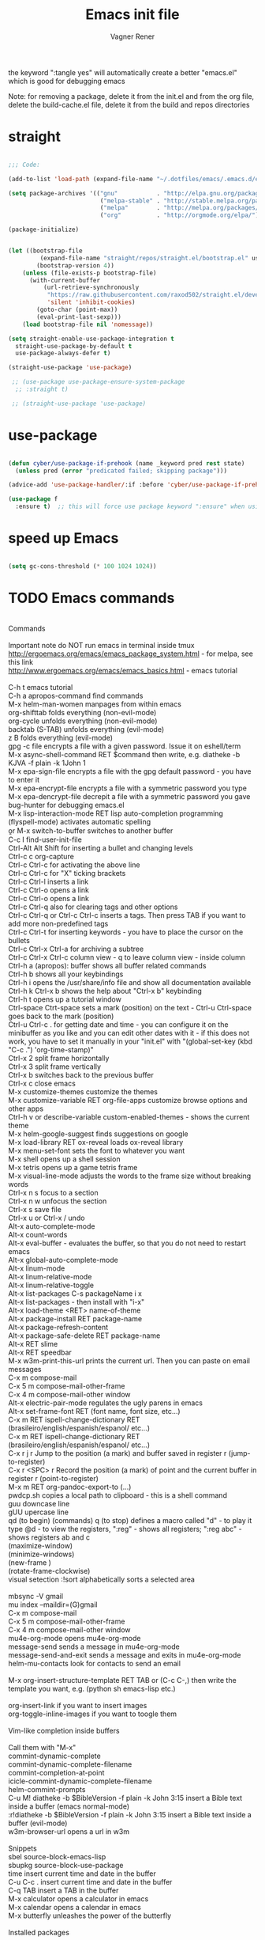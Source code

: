# -*- after-save-hook: (org-babel-tangle); -*-

# Local IspellDict: en
# Created 2017-07-15 Sat 19:15
#+TITLE: Emacs init file
#+AUTHOR: Vagner Rener
#+PROPERTY: header-args:emacs-lisp :exports code :tangle init.el :comments yes :results silent

the keyword ":tangle yes" will automatically create a better
"emacs.el" which is good for debugging emacs

Note: for removing a package, delete it from the init.el and from the org file, delete the build-cache.el file, delete it from the build and repos directories

* straight

#+BEGIN_SRC emacs-lisp

      ;;; Code:

      (add-to-list 'load-path (expand-file-name "~/.dotfiles/emacs/.emacs.d/elpa"))

      (setq package-archives '(("gnu"           . "http://elpa.gnu.org/packages/")
                                ("melpa-stable" . "http://stable.melpa.org/packages/")
                                ("melpa"        . "http://melpa.org/packages/")
                                ("org"          . "http://orgmode.org/elpa/")))

      (package-initialize)


      (let ((bootstrap-file
               (expand-file-name "straight/repos/straight.el/bootstrap.el" user-emacs-directory))
              (bootstrap-version 4))
          (unless (file-exists-p bootstrap-file)
            (with-current-buffer
                (url-retrieve-synchronously
                 "https://raw.githubusercontent.com/raxod502/straight.el/develop/install.el"
                 'silent 'inhibit-cookies)
              (goto-char (point-max))
              (eval-print-last-sexp)))
          (load bootstrap-file nil 'nomessage))

      (setq straight-enable-use-package-integration t
        straight-use-package-by-default t
        use-package-always-defer t)

      (straight-use-package 'use-package)

       ;; (use-package use-package-ensure-system-package
        ;; :straight t)

       ;; (straight-use-package 'use-package)

#+END_SRC

* use-package
  
#+BEGIN_SRC emacs-lisp

  (defun cyber/use-package-if-prehook (name _keyword pred rest state)
    (unless pred (error "predicated failed; skipping package")))

  (advice-add 'use-package-handler/:if :before 'cyber/use-package-if-prehook)

  (use-package f
    :ensure t)  ;; this will force use package keyword ":ensure" when using "use-package" 

#+END_SRC
 
* speed up Emacs
  
#+BEGIN_SRC emacs-lisp

(setq gc-cons-threshold (* 100 1024 1024))

#+END_SRC

* TODO Emacs commands

#+BEGIN_VERSE

Commands 

Important note	do NOT run emacs in terminal inside tmux
http://ergoemacs.org/emacs/emacs_package_system.html - for melpa, see this link
http://www.ergoemacs.org/emacs/emacs_basics.html - emacs tutorial 

C-h t	emacs tutorial
C-h a	apropos-command find commands 
M-x helm-man-women	manpages from within emacs
org-shifttab	folds everything (non-evil-mode)
org-cycle	unfolds everything (non-evil-mode)
backtab (S-TAB)	unfolds everything (evil-mode)
z B	folds everything (evil-mode)
gpg -c file	encrypts a file with a given password. Issue it on eshell/term
M-x async-shell-command RET $command	then write, e.g. diatheke -b KJVA -f plain -k 1John 1
M-x epa-sign-file	encrypts a file with the gpg default password - you have to enter it
M-x epa-encrypt-file	encrypts a file with a symmetric password you type
M-x epa-dencrypt-file	decrepit a file with a symmetric password you gave
bug-hunter	for debugging emacs.el
M-x lisp-interaction-mode RET	lisp auto-completion programming   
(flyspell-mode)	activates automatic spelling 
\b or M-x switch-to-buffer	switches to another buffer
C-c I	find-user-init-file
Ctrl-Alt Alt Shift	for inserting a bullet and changing levels
Ctrl-c c	org-capture
Ctrl-c Ctrl-c for activating the above line
Ctrl-c Ctrl-c	for "X" ticking brackets
Ctrl-c Ctrl-l	inserts a link
Ctrl-c Ctrl-o	opens a link
Ctrl-c Ctrl-o	opens a link 
Ctrl-c Ctrl-q	also for clearing tags and other options
Ctrl-c Ctrl-q or Ctrl-c Ctrl-c	inserts a tags. Then press TAB if you want to add more non-predefined tags
Ctrl-c Ctrl-t for inserting keywords - you have to place the cursor on the bullets
Ctrl-c Ctrl-x Ctrl-a	for archiving a subtree
Ctrl-c Ctrl-x Ctrl-c	column view - q to leave column view - inside column
Ctrl-h a (apropos): buffer	shows all buffer related commands 
Ctrl-h b	shows all your keybindings 
Ctrl-h i	opens the /usr/share/info file and show all documentation available
Ctrl-h k Ctrl-x b	shows the help about "Ctrl-x b" keybinding
Ctrl-h t	opens up a tutorial window
Ctrl-space Ctrt-space	sets a mark (position) on the text - Ctrl-u Ctrl-space goes back to the mark (position)
Ctrl-u Ctrl-c . for getting date and time - you can configure it on the minibuffer as you like and you can edit other dates with it - if this does not work, you have to set it manually in your "init.el" with "(global-set-key (kbd "C-c .") 'org-time-stamp)"
Ctrl-x 2	split frame horizontally 
Ctrl-x 3	split frame vertically
Ctrl-x b	switches back to the previous buffer
Ctrl-x c	close emacs
M-x customize-themes	customize the themes
M-x customize-variable RET org-file-apps	customize browse options and other apps
Ctrl-h v or describe-variable	custom-enabled-themes - shows the current theme
M-x	helm-google-suggest	finds suggestions on google
M-x load-library RET ox-reveal	loads ox-reveal library
M-x menu-set-font	sets the font to whatever you want
M-x shell	opens up a shell session
M-x	tetris	opens up a game tetris frame
M-x visual-line-mode	adjusts the words to the frame size without breaking words 
Ctrl-x n s	focus to a section
Ctrl-x n w	unfocus the section
Ctrl-x s	save file
Ctrl-x u or Ctrl-x /	undo
Alt-x auto-complete-mode
Alt-x count-words
Alt-x eval-buffer - evaluates the buffer, so that you do not need to restart emacs
Alt-x global-auto-complete-mode
Alt-x linum-mode
Alt-x linum-relative-mode
Alt-x linum-relative-toggle
Alt-x list-packages C-s packageName i x
Alt-x list-packages - then install with "i-x"
Alt-x load-theme <RET> name-of-theme
Alt-x package-install RET package-name
Alt-x package-refresh-content
Alt-x package-safe-delete RET package-name
Alt-x RET slime 
Alt-x RET speedbar
M-x w3m-print-this-url	prints the current url. Then you can paste on email messages 
C-x m	compose-mail
C-x 5 m	compose-mail-other-frame
C-x 4 m	compose-mail-other window
Alt-x electric-pair-mode	regulates the ugly parens in emacs
Alt-x set-frame-font RET (font name, font size, etc...) 
C-x m RET ispell-change-dictionary RET (brasileiro/english/espanish/espanol/ etc...)
C-x m RET ispell-change-dictionary RET (brasileiro/english/espanish/espanol/ etc...)
C-x r j r	Jump to the position (a mark) and buffer saved in register r (jump-to-register)
C-x r <SPC> r	Record the position (a mark) of point and the current buffer in register r (point-to-register)
M-x m RET org-pandoc-export-to (...)
pwdcp.sh	copies a local path to clipboard - this is a shell command
guu	downcase line
gUU	upercase line
qd (to begin) (commands) q (to stop)	defines a macro called "d" - to play it type @d - to view the registers, ":reg" - shows all registers; ":reg abc" - shows registers ab and c
(maximize-window)
(minimize-windows)
(new-frame )
(rotate-frame-clockwise)
visual setection :!sort	alphabetically sorts a selected area

mbsync -V gmail
mu index --maildir=(G)gmail
C-x m	compose-mail
C-x 5 m	compose-mail-other-frame
C-x 4 m	compose-mail-other window
mu4e-org-mode	opens mu4e-org-mode
message-send	sends a message in  mu4e-org-mode
message-send-and-exit	sends a message and exits in  mu4e-org-mode
helm-mu-contacts	look for contacts to send an email

M-x org-insert-structure-template RET TAB or (C-c C-,)	then write the template you want, e.g. (python sh emacs-lisp etc.)

org-insert-link	if you want to insert images
org-toggle-inline-images	if you want to toogle them 

Vim-like completion inside buffers

Call them with "M-x"
commint-dynamic-complete
commint-dynamic-complete-filename
commint-completion-at-point
icicle-commint-dynamic-complete-filename
helm-commint-prompts
C-u M! diatheke -b $BibleVersion -f plain -k John 3:15	insert a Bible text inside a buffer (emacs normal-mode)
:r!diatheke -b $BibleVersion -f plain -k John 3:15	insert a Bible text inside a buffer (evil-mode)
w3m-browser-url	opens a url in w3m

Snippets
sbel	source-block-emacs-lisp
sbupkg	source-block-use-package
time	insert current time and date in the buffer
C-u C-c .	insert current time and date in the buffer
C-q TAB	insert a TAB in the buffer
M-x calculator	opens a calculator in emacs
M-x calendar	opens a calendar in emacs 
M-x butterfly	unleashes the power of the butterfly

Installed packages

in evil-mode:
M-x list-packages; /installed (they will be highlighted); v (for visual-mode); j (to select them); y (to copy them); open a new buffer and paste them.

Tutorial workflow 
M-s ! inv_Win.sh	for compton compositor 
M-s ! screenkey	for showing keys
Then you can record your screen

Emacs customization 

M-x customize-option <RET> option <RET>
M-x customize-variable <RET> option <RET>
    Set up a customization buffer for just one user option, option.
M-x customize-face <RET> face <RET>
    Set up a customization buffer for just one face, face.
M-x customize-group <RET> group <RET>
    Set up a customization buffer for just one group, group.
M-x customize-apropos <RET> regexp <RET>
    Set up a customization buffer for all the settings and groups that match
    regexp.
M-x customize-changed <RET> version <RET>
    Set up a customization buffer with all the settings and groups whose
    meaning has changed since Emacs version version.
M-x customize-changed-options <RET> version <RET>
    Set up a customization buffer with all the options whose meaning or
    default values have changed since Emacs version version.
M-x customize-saved
    Set up a customization buffer containing all settings that you have saved
    with customization buffers.
M-x customize-unsaved
    Set up a customization buffer containing all settings that you have set
    but not saved.

#+END_VERSE

* Org-mode tutorials 

  https://orgmode.org/worg/org-tutorials/

#+BEGIN_SRC emacs-lisp

#+END_SRC

* People with great emacs configs

 List of people with nice emacs dotfiles files
 and some video tutorials:

 https://github.com/daedreth/UncleDavesEmacs
 https://github.com/dakra/dmacs
 https://github.com/valignatev/dotfiles
 https://invidio.us/latest_version?id=FYPE0dIoq1I&itag=43

 [[https://cestlaz.github.io/stories/emacs/]] 

 http://www.coli.uni-saarland.de/~slemaguer/emacs/main.html

 https://zzamboni.org/post/my-emacs-configuration-with-commentary/

 https://github.com/caisah/emacs.dz
 https://github.com/DiegoVicen/my-emacs#my-blog-publishing-configuration
 https://github.com/myTerminal/super-emacs

#+BEGIN_SRC emacs-lisp 

#+END_SRC

* Configurations 
** preamble 

*** small configs
    
 #+BEGIN_SRC emacs-lisp

     (setq inhibit-startup-screen t)
     (global-visual-line-mode 1)
     (load-theme 'misterioso)
     (tool-bar-mode 0)
     (scroll-bar-mode 0)
     (show-paren-mode 1)
     (toggle-truncate-lines 1)
     (ido-mode 1) ;; this shows minibuffer options
     (blink-cursor-mode 0)
     (setq org-src-wind-setup 'current-window)
     (global-subword-mode 1)

     (defalias 'yes-or-no-p 'y-or-n-p)
	(setq confirm-kill-processes nil)

   (add-hook 'prog-mode-hook 'turn-on-auto-fill)
      (add-hook 'text-mode-hook 'turn-on-auto-fill)

 #+END_SRC

**** smart-hungry-delete

#+BEGIN_SRC emacs-lisp

 (use-package smart-hungry-delete
   :ensure t
   :bind (("<backspace>" . smart-hungry-delete-backward-char)
		  ("C-d" . smart-hungry-delete-forward-char))
   :defer nil ;; dont defer so we can add our functions to hooks 
   :config (smart-hungry-delete-add-default-hooks)
   )

#+END_SRC

**** always murder current buffer

Doing C-x k should kill the current buffer at all times, we have ibuffer for more sophisticated thing.

#+BEGIN_SRC emacs-lisp

(defun kill-current-buffer ()
  "Kills the current buffer."
  (interactive)
  (kill-buffer (current-buffer)))
(global-set-key (kbd "C-x k") 'kill-current-buffer)

#+END_SRC

**** kill it now

#+BEGIN_SRC emacs-lisp

(setq kill-buffer-query-functions (delq 'process-kill-buffer-query-function kill-buffer-query-functions))

#+END_SRC

**** ibuffer

#+BEGIN_SRC emacs-lisp

(global-set-key (kbd "C-x b") 'ibuffer)

#+END_SRC

**** expert-mode

#+BEGIN_SRC emacs-lisp

(setq ibuffer-expert t)

#+END_SRC

**** close-all-buffers

#+BEGIN_SRC emacs-lisp

(defun close-all-buffers ()
  "Kill all buffers without regard for their origin."
  (interactive)
  (mapc 'kill-buffer (buffer-list)))
(global-set-key (kbd "C-M-s-k") 'close-all-buffers)

#+END_SRC

**** switch-window

#+begin_src emacs-lisp :tangle yes

(use-package switch-window
  :ensure t
  :config
    (setq switch-window-input-style 'minibuffer)
    (setq switch-window-increase 4)
    (setq switch-window-threshold 2)
    (setq switch-window-shortcut-style 'qwerty)
    (setq switch-window-qwerty-shortcuts
        '("a" "s" "d" "f" "j" "k" "l" "i" "o"))
  :bind
    ([remap other-window] . switch-window))

#+end_src

**** follow window splits

#+begin_src emacs-lisp :tangle yes

(defun split-and-follow-horizontally ()
  (interactive)
  (split-window-below)
  (balance-windows)
  (other-window 1))
(global-set-key (kbd "C-x 2") 'split-and-follow-horizontally)

(defun split-and-follow-vertically ()
  (interactive)
  (split-window-right)
  (balance-windows)
  (other-window 1))
(global-set-key (kbd "C-x 3") 'split-and-follow-vertically)

#+end_src

**** battery indicator

#+begin_src emacs-lisp :tangle yes

(use-package fancy-battery
  :ensure t
  :config
    (setq fancy-battery-show-percentage t)
    (setq battery-update-interval 15)
    (if window-system
      (fancy-battery-mode)
      (display-battery-mode)))

#+end_src

**** mark-multiple

#+begin_src emacs-lisp

(use-package mark-multiple
  :ensure t
  :bind ("C-c q" . 'mark-next-like-this))

#+end_src

**** kill-word improved

#+begin_src emacs-lisp

(defun cyber/kill-inner-word ()
  "Kills the entire word your cursor is in. Equivalent to 'ciw' in vim."
  (interactive)
  (forward-char 1)
  (backward-word)
  (kill-word 1))
(global-set-key (kbd "C-c w k") 'cyber/kill-inner-word)

#+end_src

**** copy-word improved

#+begin_src emacs-lisp

(defun cyber/copy-whole-word ()
  (interactive)
  (save-excursion
    (forward-char 1)
    (backward-word)
    (kill-word 1)
    (yank)))
(global-set-key (kbd "C-c w c") 'cyber/copy-whole-word)

#+end_src

**** copy-line

#+begin_src emacs-lisp

(defun cyber/copy-whole-line ()
  "Copies a line without regard for cursor position."
  (interactive)
  (save-excursion
    (kill-new
     (buffer-substring
      (point-at-bol)
      (point-at-eol)))))
(global-set-key (kbd "C-c l c") 'cyber/copy-whole-line)

#+end_src

**** kill-line

#+begin_src emacs-lisp 

(global-set-key (kbd "C-c l k") 'kill-whole-line)

#+end_src

**** pretty-mode

#+begin_src emacs-lisp :tangle yes

(when window-system
      (use-package pretty-mode
      :ensure t
      :config
      (global-pretty-mode t)))

#+end_src

**** rainbow

#+begin_src emacs-lisp

(use-package rainbow-mode
 :ensure t
 :init
  (add-hook 'prog-mode-hook 'rainbow-mode))

#+end_src

**** rainbow delimiters

#+begin_src emacs-lisp

(use-package rainbow-delimiters
  :ensure t
  :init
    (add-hook 'prog-mode-hook #'rainbow-delimiters-mode))

#+end_src

**** zapping to char

#+begin_src emacs-lisp 

(use-package zzz-to-char
  :ensure t
  :bind ("M-z" . zzz-up-to-char))

#+end_src

**** kill-ring

#+begin_src emacs-lisp :tangle yes

(setq kill-ring-max 100)

#+end_src

**** popup-kill-ring

#+begin_src emacs-lisp 

(use-package popup-kill-ring
  :ensure t
  :bind ("M-y" . popup-kill-ring))

#+end_src

**** initial-scratch-message

#+BEGIN_SRC emacs-lisp

     ;; 'Vagner Rener' @ 'Cyberwarrior',
     ;; This buffer is for text that is not saved, and for Lisp evaluation.
     ;; To create a file, visit it with \ e and enter text in its buffer. ")

 #+END_SRC

**** async

#+begin_src emacs-lisp :tangle yes

(use-package async
  :ensure t
  :init (dired-async-mode 1))

#+end_src

*** scratch org-mode

    I spend more time in Org-mode than I do writing Elisp.

 #+BEGIN_SRC emacs-lisp

   (setq initial-major-mode 'org-mode)

 #+END_SRC

*** centered-window 

  #+BEGIN_SRC emacs-lisp

    (straight-use-package 'centered-window)
      (centered-window-mode 1)
  
  #+END_SRC

*** portuguese-prefix

#+BEGIN_SRC emacs-lisp

(set-input-method "portuguese-prefix")

(defadvice switch-to-buffer (after activate-input-method activate)
(activate-input-method "portuguese-prefix"))

(add-hook 'text-mode-hook
  (lambda () (set-input-method "portuguese-prefix")))

#+END_SRC

*** theme and theme-looper 

#+BEGIN_SRC emacs-lisp

    (dolist (pkgname '(theme-looper
  alect-themes
  base16-theme
  color-theme-modern
  doom-themes
  moe-theme
  ))
(straight-use-package pkgname))

  (global-set-key (kbd "<f8>") 'theme-looper-enable-random-theme)

 #+END_SRC

*** wrap lines

#+BEGIN_SRC emacs-lisp

  ;; Wrap lines without breaking the last word
  (add-hook 'org-mode-hook #'toggle-word-wrap)

#+END_SRC

*** TODO brazilian-holidays

#+BEGIN_SRC emacs-lisp

(load "~/.emacs.d/elpa/emacs-brazilian-holidays/brazilian-holidays.el")

#+END_SRC

** org-mode

#+begin_src emacs-lisp :tangle yes

(setq org-ellipsis " ")
(setq org-src-fontify-natively t)
(setq org-src-tab-acts-natively t)
(setq org-confirm-babel-evaluate nil)
(setq org-export-with-smart-quotes t)
(setq org-src-window-setup 'current-window)
(add-hook 'org-mode-hook 'org-indent-mode)

(global-set-key (kbd "C-c '") 'org-edit-src-code)

#+end_src

** tab on console 

  tab fold on console
  put this before evil

#+BEGIN_SRC emacs-lisp

    (setq evil-want-keybinding nil)
 ;; (setq evil-want-C-i-jump nil)
    (unless (display-graphic-p) (setq evil-want-C-i-jump nil))
    
;; (when evil-want-C-i-jump
  ;; (define-key evil-motion-state-map (kbd "C-i") 'evil-jump-forward))

#+END_SRC

** evil  

#+BEGIN_SRC emacs-lisp

;;  (straight-use-package 'evil)
;;    (evil-mode 1)

#+END_SRC

** evil-collection

#+BEGIN_SRC emacs-lisp

  (straight-use-package 'evil-collection)
  (evil-collection-init t)

#+END_SRC

** evil-org

#+BEGIN_SRC emacs-lisp

  (straight-use-package 'evil-org)
  
#+END_SRC

*** evil-leader 

#+BEGIN_SRC emacs-lisp

 (global-evil-leader-mode)
 (evil-leader/set-key
   "e" 'find-file
   "b" 'switch-to-buffer
   "k" 'kill-buffer)

  ;; Configure leader key

  (evil-leader/set-key-for-mode 'org-mode
	 "." 'hydra-org-state/body
	 "t" 'org-todo
	 "T" 'org-show-todo-tree
	 "v" 'org-mark-element
	 "a" 'org-agenda
	 "c" 'org-archive-subtree
	 "l" 'evil-org-open-links
	 "C" 'org-resolve-clocks)

#+END_SRC

** org-evil

 #+BEGIN_SRC emacs-lisp

(straight-use-package 'org-evil)

 #+END_SRC

** flyspell

#+BEGIN_SRC emacs-lisp 

(defun my-turn-spell-checking-on ()
  "Turn flyspell-mode on."
  (flyspell-mode 1))
(add-hook 'text-mode-hook 'my-turn-spell-checking-on)

#+END_SRC

** icicles

#+BEGIN_SRC emacs-lisp

  ;; (require 'icicles)
  ;; (icy-mode 1) 
 
#+END_SRC

** company

 source: https://github.com/company-mode/company-mode/wiki/Switching-from-AC 

#+BEGIN_SRC emacs-lisp

   (straight-use-package 'company)
   (require 'company)
   (add-hook 'after-init-hook 'global-company-mode)
   (setq company-minimum-prefix-length 3)
   (setq company-idle-delay 0.1)

 (eval-after-load 'company
   '(progn
      (define-key company-active-map (kbd "TAB") 'company-complete-common-or-cycle)
      (define-key company-active-map (kbd "<tab>") 'company-complete-common-or-cycle)))
     
 (eval-after-load 'company
   '(progn
      (define-key company-active-map (kbd "S-TAB") 'company-select-previous)
      (define-key company-active-map (kbd "<backtab>") 'company-select-previous)))
     
 (setq company-frontends
       '(company-pseudo-tooltip-unless-just-one-frontend
         company-preview-frontend
         company-echo-metadata-frontend))
	
 (setq company-require-match 'never)

 (setq company-auto-complete t)

  (defun my-company-visible-and-explicit-action-p ()
     (and (company-tooltip-visible-p)
          (company-explicit-action-p)))

   (defun company-ac-setup ()
     "Sets up `company-mode' to behave similarly to `auto-complete-mode'."
     (setq company-require-match nil)
     (setq company-auto-complete #'my-company-visible-and-explicit-action-p)
     (setq company-frontends '(company-echo-metadata-frontend
                               company-pseudo-tooltip-unless-just-one-frontend-with-delay
                               company-preview-frontend))
     (define-key company-active-map [tab]
       'company-select-next-if-tooltip-visible-or-complete-selection)
     (define-key company-active-map (kbd "TAB")
       'company-select-next-if-tooltip-visible-or-complete-selection))

    (company-ac-setup)
   
  (custom-set-faces
      '(company-preview
	((t (:foreground "darkgray" :underline t))))
      '(company-preview-common
	((t (:inherit company-preview))))
      '(company-tooltip
	((t (:background "lightgray" :foreground "black"))))
      '(company-tooltip-selection
	((t (:background "steelblue" :foreground "white"))))
      '(company-tooltip-common
	((((type x)) (:inherit company-tooltip :weight bold))
         (t (:inherit company-tooltip))))
      '(company-tooltip-common-selection
	((((type x)) (:inherit company-tooltip-selection :weight bold))
         (t (:inherit company-tooltip-selection)))))

#+END_SRC
 
** org-bullets
   
#+BEGIN_SRC emacs-lisp

  (straight-use-package 'org-bullets)
   (org-bullets-mode 1)
   (add-hook 'org-mode-hook (lambda () (org-bullets-mode 1)))

  ;; (use-package org-bullets
  ;;  :straight t
  ;;  :config
  ;;    (add-hook 'org-mode-hook (lambda () (org-bullets-mode 1))))

#+END_SRC

** emacs-w3m

 #+BEGIN_SRC emacs-lisp

  ;;  (add-to-list 'load-path "~/.emacs.d/elpa/emacs-w3m/")

  ;;  (require 'w3m-load)
  ;;  (require 'mime-w3m)

        (setq w3m-display-inline-images t) 
	(setq w3m-fill-column 80) ;; if this does not work, modify the file w3m.el itself
	(setq w3m-default-display-inline-images t) 
	(setq w3m-default-save-directory "~/Downloads")

 #+END_SRC

** bug-hunter

#+BEGIN_SRC emacs-lisp

  (straight-use-package 'bug-hunter)

#+END_SRC
** emacspeak 

   if you want to use eloud, call it with:
   M-x eloud-mode RET    

 you have to setup eloud-speech-rate and eloud-voice in
 "~/.emacs.d/elpa/eloud-20190706.1707/eloud.el"
 file and compile that - eloud-speech-rate was setup to 269

  #+BEGIN_SRC emacs-lisp
   
    (straight-use-package 'eloud)

;;(setq eloud-espeak-path "/usr/bin/espeak")
;;(setq eloud-espeak-path "/usr/bin/espeak-ng -ven-gb -s 160")
;;(setq eloud-espeak-path "/usr/bin/espeak -vpt -s 150")

;; if you want to set espeak voice default pitch, you have to
;; edit the file "/usr/lib/x86_64-linux-gnu/espeak-data/voices/en"

  #+END_SRC

** TODO Dired

   install dired+ with
   el-get-install RET dired+

#+BEGIN_SRC emacs-lisp 

(add-to-list 'load-path "~/.emacs.d/local-repo/dired+")
 (require 'dired+)

(setq dired-dwim-target t)
;; Hide details by default
(add-hook 'dired-mode-hook 'dired-hide-details-mode)
;; Not spawn endless amount of dired buffers
(with-eval-after-load 'dired
  (define-key dired-mode-map (kbd "RET") 'dired-find-alternate-file))

(use-package all-the-icons-dired
  :after all-the-icons
  :hook (dired-mode . all-the-icons-dired-mode))

#+END_SRC

** hydra  
  
#+BEGIN_SRC emacs-lisp

    (straight-use-package 'hydra)

#+END_SRC

** cyber hydra 
   
   Window manipulation
   
#+BEGIN_SRC emacs-lisp

  (defhydra cyber-hydra-window (global-map "C-c w")
         "Commands relating to window manipulation"
         ("h" windmove-left "move left")
         ("l" windmove-right "move right")
         ("j" windmove-down "move down")
         ("k" windmove-up "move up")
         ("q" delete-window "delete window")
         ("Q" kill-buffer-and-window "kill buffer, delete window")
         ("H" cyber-move-splitter-left "move splitter left")
         ("L" cyber-move-splitter-right "move splitter right")
         ("J" cyber-move-splitter-down "move splitter down")
         ("K" cyber-move-splitter-up "move splitter up")
         ("b" balance-windows)
         ("|" cyber-window-toggle-split-direction)
         ("s" split-window-below "split window (below)")
         ("v" split-window-right "split window (right)")
         (";" ace-window "select window" :exit t))

#+END_SRC

** org hydra  
  
   org hydra function

 #+BEGIN_SRC emacs-lisp

 (defhydra hydra-org-state ()
	  ;; basic navigation
	  ("i" org-cycle)
	  ("I" org-shifttab)
	  ("h" org-up-element)
	  ("l" org-down-element)
	  ("j" org-forward-element)
	  ("k" org-backward-element)
	  ;; navigating links
	  ("n" org-next-link)
	  ("p" org-previous-link)
	  ("o" org-open-at-point)
	  ;; navigation blocks
	  ("N" org-next-block)
	  ("P" org-previous-block)
	  ;; updates
	  ("." org-ctrl-c-ctrl-c)
	  ("*" org-ctrl-c-star)
	  ("-" org-ctrl-c-minus)
	  ;; change todo state
	  ("H" org-shiftleft)
	  ("L" org-shiftright)
	  ("J" org-shiftdown)
	  ("K" org-shiftup)
	  ("t" org-todo))

 #+END_SRC

** yasnippets

;; yasnippet code 'optional', before auto-complete

   if it complains, copy make a snippet directory inside the
   complaining yasnippet error

#+BEGIN_SRC emacs-lisp

(dolist (pkgname '(snippet
yasnippet
yasnippet-snippets
yasnippet-classic-snippets))
  (straight-use-package pkgname))

  (yas-global-mode 1)

#+END_SRC

** counsel - ivy - swiper

#+BEGIN_SRC emacs-lisp

(use-package counsel
 :straight t
 :bind
 (("M-y" . counsel-yank-pop)
 :map ivy-minibuffer-map
 ("M-y" . ivy-next-line)))

 (setq counsel-fzf-cmd "~/.fzf/bin/fzf -f %s")

(use-package ivy
:straight t
:diminish (ivy-mode)
:bind (("C-x b" . ivy-switch-buffer))
:config
(ivy-mode 1)
(setq ivy-use-virtual-buffers t)
(setq ivy-count-format "%d/%d ")
(setq ivy-display-style 'fancy))

(use-package swiper
:straight t
:bind (("C-s" . swiper)
       ("C-r" . swiper)
       ("C-c C-r" . ivy-resume)
       ("M-x" . counsel-M-x)
       ("C-x C-f" . counsel-find-file))
:config
(progn
  (ivy-mode 1)
  (setq ivy-use-virtual-buffers t)
  (setq ivy-display-style 'fancy)
  (define-key read-expression-map (kbd "C-r") 'counsel-expression-history)
  ))

#+END_SRC
** abbreviations

#+BEGIN_SRC emacs-lisp

(setq-default abbrev-mode t)
     (read-abbrev-file "~/.emacs.d/abbrev_defs")
     (setq save-abbrevs t)
     (setq save-abbrevs 'silently)

   (define-key ctl-x-map "\C-i"
  #'endless/ispell-word-then-abbrev)

    ;; "it remaps to 'C-x TAB'"
    ;; Because "C-i" is the Stumpwm TM prefix-key

(defun endless/simple-get-word ()
  (car-safe (save-excursion (ispell-get-word nil))))

(defun endless/ispell-word-then-abbrev (p)
  "Call `ispell-word', then create an abbrev for it.
With prefix P, create local abbrev. Otherwise it will
be global.
If there's nothing wrong with the word at point, keep
looking for a typo until the beginning of buffer. You can
skip typos you don't want to fix with `SPC', and you can
abort completely with `C-g'. You can edit the abbreviation
file with `edit-abbrevs`"
  (interactive "P")
  (let (bef aft)
    (save-excursion
      (while (if (setq bef (endless/simple-get-word))
		 ;; Word was corrected or used quit.
		 (if (ispell-word nil 'quiet)
		     nil ; End the loop.
		   ;; Also end if we reach `bob'.
		   (not (bobp)))
	       ;; If there's no word at point, keep looking
	       ;; until `bob'.
	       (not (bobp)))
	(backward-word)
	(backward-char))
      (setq aft (endless/simple-get-word)))
    (if (and aft bef (not (equal aft bef)))
	(let ((aft (downcase aft))
	      (bef (downcase bef)))
	  (define-abbrev
	    (if p local-abbrev-table global-abbrev-table)
	    bef aft)
	  (message "\"%s\" now expands to \"%s\" %sally"
		   bef aft (if p "loc" "glob")))
      (user-error "No typo at or before point"))))

#+END_SRC
** all-the-icons 

  M-x all-the-icons-install-fonts RET

#+BEGIN_SRC emacs-lisp

  (use-package all-the-icons
       :ensure t)

  (use-package dired-rainbow
       :ensure t)

      (defun org-brain-insert-resource-icon (link)
	"Insert an icon, based on content of org-mode LINK."
	(insert (format "%s "
			(cond ((string-prefix-p "http" link)
			       (cond ((string-match "wikipedia\\.org" link)
				      (all-the-icons-faicon "wikipedia-w"))
				     ((string-match "github\\.com" link)
				      (all-the-icons-octicon "mark-github"))
				     ((string-match "vimeo\\.com" link)
				      (all-the-icons-faicon "vimeo"))
				     ((string-match "youtube\\.com" link)
				      (all-the-icons-faicon "youtube"))
				     (t
				      (all-the-icons-faicon "globe"))))
			      ((string-prefix-p "brain:" link)
			       (all-the-icons-fileicon "brain"))
			      (t
			       (all-the-icons-icon-for-file link))))))

      (add-hook 'org-brain-after-resource-button-functions #'org-brain-insert-resource-icon)

#+END_SRC

** eyebrowse
  
#+BEGIN_SRC emacs-lisp

(use-package eyebrowse 
  :straight t
  :config 
   (eyebrowse-setup-opinionated-keys)
    (add-to-list 'window-persistent-parameters '(window-side . writable))
    (add-to-list 'window-persistent-parameters '(window-slot . writable)))

#+END_SRC

** TODO helm

https://github.com/daedreth/UncleDavesEmacs/blob/master/config.org#helm

#+BEGIN_SRC emacs-lisp

 ;;helm

   (use-package helm)
    	(helm-mode 1)

   (define-key helm-map (kbd "C-j") 'helm-next-line)
   (define-key helm-map (kbd "C-k") 'helm-previous-line)

  ;; helm-swoop
   (use-package helm-swoop)

   (global-set-key (kbd "M-x") 'helm-M-x)
   (setq helm-M-x-fuzzy-match t) ;; optional fuzzy matching for helm-M-x
   (global-set-key (kbd "C-x C-f") 'helm-find-files)

#+END_SRC

** beacon

#+BEGIN_SRC emacs-lisp

(use-package beacon
 :straight t
 :config
 (beacon-mode 1))

#+END_SRC

** bidi

#+BEGIN_SRC emacs-lisp

(setq-default bidi-display-reordering nil)

 (defun bidi-reordering-toggle ()
 "Toggle bidirectional display reordering."
 (interactive)
 (setq bidi-display-reordering (not bidi-display-reordering))
 (message "bidi reordering is %s" bidi-display-reordering))

 (defun bidi-display-reordering-on ()
 "Sets bidi-display-reordering-on"
 (setq-local bidi-display-reordering t))

 (add-hook 'text-mode-hook 'bidi-display-reordering-on)

 (setq-default bidi-paragraph-direction 'left-to-right)

 (defun bidi-direction-toggle ()
 "Will switch the explicit direction of text for current
 buffer. This will set BIDI-DISPLAY-REORDERING to T"
 (interactive "")
 (setq bidi-display-reordering t)
 (if (equal bidi-paragraph-direction 'right-to-left)
 (setq bidi-paragraph-direction 'left-to-right)
 (setq bidi-paragraph-direction 'right-to-left))
 (message "%s" bidi-paragraph-direction))

#+END_SRC

** auctex

#+BEGIN_SRC emacs-lisp

(setq TeX-parse-self t); Enable parse on load.
  (setq TeX-auto-save t); Enable parse on save.
  (setq-default TeX-master nil)

  (setq TeX-PDF-mode t); PDF mode (rather than DVI-mode)

  (add-hook 'TeX-mode-hook 'flyspell-mode); Enable Flyspell mode for TeX modes such as AUCTeX. Highlights all misspelled words.
  (add-hook 'emacs-lisp-mode-hook 'flyspell-prog-mode); Enable Flyspell program mode for emacs lisp mode, which highlights all misspelled words in comments and strings.
  (setq ispell-dictionary "english"); Default dictionary. To change do M-x ispell-change-dictionary RET.
  (add-hook 'TeX-mode-hook
	    (lambda () (TeX-fold-mode 1))); Automatically activate TeX-fold-mode.
  (setq LaTeX-babel-hyphen nil); Disable language-specific hyphen insertion.

  ;; " expands into csquotes macros (for this to work babel must be loaded after csquotes).
  (setq LaTeX-csquotes-close-quote "}"
	LaTeX-csquotes-open-quote "\\enquote{")

  ;; LaTeX-math-mode http://www.gnu.org/s/auctex/manual/auctex/Mathematics.html
  (add-hook 'TeX-mode-hook 'LaTeX-math-mode)

(use-package org-ref
  :straight t)

  ;; RefTeX
  ;; Turn on RefTeX for AUCTeX http://www.gnu.org/s/auctex/manual/reftex/reftex_5.html

   (add-hook 'TeX-mode-hook 'turn-on-reftex)

  (eval-after-load 'reftex-vars; Is this construct really needed?
    '(progn
       (setq reftex-cite-prompt-optional-args t); Prompt for empty optional arguments in cite macros.
       ;; Make RefTeX interact with AUCTeX, http://www.gnu.org/s/auctex/manual/reftex/AUCTeX_002dRefTeX-Interface.html

       (setq reftex-plug-into-AUCTeX t)
       ;; So that RefTeX also recognizes \addbibresource. Note that you
       ;; can't use $HOME in path for \addbibresource but that "~"
       ;; works.
       (setq reftex-bibliography-commands '("bibliography" "nobibliography" "addbibresource"))
;;     (setq reftex-default-bibliography '("~/latex_projects/references.bib/")); So that RefTeX in Org-mode knows bibliography
;;     (setq reftex-default-bibliography '("UNCOMMENT LINE AND INSERT PATH TO YOUR BIBLIOGRAPHY HERE")); So that RefTeX in Org-mode knows bibliography
       (setcdr (assoc 'caption reftex-default-context-regexps) "\\\\\\(rot\\|sub\\)?caption\\*?[[{]"); Recognize \subcaptions, e.g. reftex-citation
       (setq reftex-cite-format; Get ReTeX with biblatex, see https://tex.stackexchange.com/questions/31966/setting-up-reftex-with-biblatex-citation-commands/31992#31992

	     '((?t . "\\textcite[]{%l}")
	       (?a . "\\autocite[]{%l}")
	       (?c . "\\cite[]{%l}")
	       (?s . "\\smartcite[]{%l}")
	       (?f . "\\footcite[]{%l}")
	       (?n . "\\nocite{%l}")
	       (?b . "\\blockcquote[]{%l}{}")))))

;; Fontification (remove unnecessary entries as you notice them) http://lists.gnu.org/archive/html/emacs-orgmode/2009-05/msg00236.html http://www.gnu.org/software/auctex/manual/auctex/Fontification-of-macros.html

  (setq font-latex-match-reference-keywords
	'(
	  ;; biblatex
	  ("printbibliography" "[{")
	  ("addbibresource" "[{")
	  ;; Standard commands
	  ;; ("cite" "[{")
	  ("Cite" "[{")
	  ("parencite" "[{")
	  ("Parencite" "[{")
	  ("footcite" "[{")
	  ("footcitetext" "[{")
	  ;; ;; Style-specific commands
	  ("textcite" "[{")
	  ("Textcite" "[{")
	  ("smartcite" "[{")
	  ("Smartcite" "[{")
	  ("cite*" "[{")
	  ("parencite*" "[{")
	  ("supercite" "[{")
	  ; Qualified citation lists
	  ("cites" "[{")
	  ("Cites" "[{")
	  ("parencites" "[{")
	  ("Parencites" "[{")
	  ("footcites" "[{")
	  ("footcitetexts" "[{")
	  ("smartcites" "[{")
	  ("Smartcites" "[{")
	  ("textcites" "[{")
	  ("Textcites" "[{")
	  ("supercites" "[{")
	  ;; Style-independent commands
	  ("autocite" "[{")
	  ("Autocite" "[{")
	  ("autocite*" "[{")
	  ("Autocite*" "[{")
	  ("autocites" "[{")
	  ("Autocites" "[{")
	  ;; Text commands
	  ("citeauthor" "[{")
	  ("Citeauthor" "[{")
	  ("citetitle" "[{")
	  ("citetitle*" "[{")
	  ("citeyear" "[{")
	  ("citedate" "[{")
	  ("citeurl" "[{")
	  ;; Special commands
	  ("fullcite" "[{")))

  (setq font-latex-match-textual-keywords
	'(
	  ;; biblatex brackets
	  ("parentext" "{")
	  ("brackettext" "{")
	  ("hybridblockquote" "[{")
	  ;; Auxiliary Commands
	  ("textelp" "{")
	  ("textelp*" "{")
	  ("textins" "{")
	  ("textins*" "{")
	  ;; supcaption
	  ("subcaption" "[{")))

  (setq font-latex-match-variable-keywords
	'(
	  ;; amsmath
	  ("numberwithin" "{")
	  ;; enumitem
	  ("setlist" "[{")
	  ("setlist*" "[{")
	  ("newlist" "{")
	  ("renewlist" "{")
	  ("setlistdepth" "{")
	  ("restartlist" "{")))

#+END_SRC

** init.el

#+BEGIN_SRC emacs-lisp

(defun find-user-init-file ()
  "Edit the `user-init-file', in another window."
  (interactive)
  (find-file-other-window user-init-file)
  (rotate-frame-clockwise))

(global-set-key (kbd "C-c I") 'find-user-init-file)

#+END_SRC

** avy

#+BEGIN_SRC emacs-lisp

  ;; (use-package avy
  ;;   :straight t
  ;;   :config
  ;;   (avy-setup-default))

  (use-package avy
    :ensure t
    :bind
      ("M-s" . avy-goto-char))

#+END_SRC

** plantuml

#+BEGIN_SRC emacs-lisp

  (setq org-plantuml-jar-path "/usr/share/plantuml/plantuml.jar")

  (dolist (pkgname '(plantuml-mode
flycheck-plantuml))
  (straight-use-package pkgname))

#+END_SRC

** org-babel 

#+BEGIN_SRC emacs-lisp

;; active Babel languages
(org-babel-do-load-languages
 'org-babel-load-languages
 (quote
  ((vala . t)
   (stan . t)
   (octave . t)
   (shen . t)
   (screen . t)
   (scheme . t)
   ;; (scala . t)
   (sass . t)
   (picolisp . t)
   (perl . t)
   (ocaml . t)
   (mscgen . t)
   (lilypond . t)
   (J . t)
   (ledger . t)
   (io . t)
   (hledger . t)
   (haskell . t)
   (fortran . t)
   (forth . t)
   (css . t)
   (maxima . t)
   (matlab . t)
   (emacs-lisp . t)
   (clojure . t)
   (awk . t)
   (makefile . t)
   (sqlite . t)
   (sql . t)
   (ruby . t)
   (R . t)
   (js . t)
   (java . t)
   (shell . t)
   (plantuml . t)
   (lisp . t)
   (latex . t)
   (gnuplot . t)
   (dot . t)
   (ditaa . t)
   (org . t)
   (calc . t)
   (C . t)
   (asymptote . t)
   (python . t)
   (emacs-lisp . t))))

   (setq org-confirm-babel-evaluate nil)
   (setq org-export-use-babel t)

#+END_SRC

* company-emoji

#+BEGIN_SRC emacs-lisp

    (defun --set-emoji-font (frame)

    "Adjust the font settings of FRAME so Emacs can display emoji properly."

  (if (eq system-type 'darwin)

      ;; For NS/Cocoa

      (set-fontset-font t 'symbol (font-spec :family "Apple Color Emoji") frame 'prepend)

    ;; For Linux

      (set-fontset-font t 'symbol (font-spec :family "Symbola") frame 'prepend)))

    ;; For when Emacs is started in GUI mode:

    (--set-emoji-font nil)

    ;; Hook for when a frame is created with emacsclient
    ;; see https://www.gnu.org/software/emacs/manual/html_node/elisp/Creating-Frames.html

    (add-hook 'after-make-frame-functions '--set-emoji-font)

#+END_SRC

* pdf-tools

#+BEGIN_SRC emacs-lisp

(use-package pdf-tools
 :straight t
 :config
  (pdf-tools-install))

(use-package org-pdfview
 :straight t)

#+END_SRC

* default browser 

#+BEGIN_SRC emacs-lisp

;; (setq browse-url-browser-function 'browse-url-generic
 ;; browse-url-generic-program "firefox")
 ;; browse-url-generic-program "chromium")

   (setq browse-url-browser-function 'w3m-browse-url)
    (autoload 'w3m-browse-url "w3m" "Ask a WWW browser to show a URL." t)
  ;; optional keyboard short-cut
    (global-set-key "\C-xm" 'browse-url-at-point)

#+END_SRC

** Bible 

*** diatheke
    
#+BEGIN_SRC emacs-lisp

  (straight-use-package 'diatheke)
  (setq max-specpdl-size 2000)

  ;;  (use-package diatheke
  ;;    :straight t)

  ;; (setq diatheke-bible "KJVA -f plain")

  ;; (setq diatheke-bible "ESV -f plain -o s")

  ;; you can set the Bible inside the buffer with
  ;; (diatheke-set-bible) + C-x e

  ;; Keybindings already automatically loaded
  ;; C-c C-b: select a bible translation
  ;; C-c C-i: insert a passage
  ;; C-c C-p: search for a phrase
  ;; C-c C-m: search for multiple words
  ;; C-c C-r: search by regex


#+END_SRC

*** dtk

#+BEGIN_SRC emacs-lisp

   (use-package dtk
     :bind (("C-c B" . dtk-bible))
     :custom
     (dtk-default-module "KJVA")
     (dtk-default-module-category "Biblical Texts")
     (dtk-word-wrap t))

#+END_SRC

*** sword-to-org

#+BEGIN_SRC emacs-lisp

(add-to-list 'load-path "~/.emacs.d/elpa/sword-to-org/")
(require 'sword-to-org)

#+END_SRC

* telega

  https://github.com/zevlg/telega.el/blob/master/README.md
  https://medium.com/@ajsb85/building-the-telegram-library-80afe68054c9
  
  see the folder "~/Downloads/telega_setup"

#+BEGIN_SRC emacs-lisp

(use-package telega
 :straight t
 :bind 
  (:map telega-msg-button-map
    ("j" . nil)
    ("k" . nil)
    ("h" . nil)
    ("l" . nil))
    :custom (telega-notifications-mode t))

;; (use-package telega
;;  :bind (:map telega-msg-button-map
;;              ("j" . nil)
;;              ("k" . nil)
;;              ("h" . nil)
;;              ("l" . nil))
;;  :custom
;;  (telega-use-notifications t))

#+END_SRC

** text-scale

#+BEGIN_SRC emacs-lisp

(global-set-key (kbd "C-M-=") 'default-text-scale-increase)
(global-set-key (kbd "C-M--") 'default-text-scale-decrease)

#+END_SRC

** wgrep 

#+BEGIN_SRC emacs-lisp

(use-package wgrep
 :straight t)

#+END_SRC

** engine-mode

#+BEGIN_SRC emacs-lisp

(use-package engine-mode
  :straight t
  :config (engine-mode t))

  (defengine amazon
    "http://www.amazon.com/s/ref=nb_sb_noss?url=search-alias%3Daps&field-keywords=%s")

  (defengine duckduckgo
    "https://duckduckgo.com/?q=%s"
    :keybinding "d")

  (defengine github
    "https://github.com/search?ref=simplesearch&q=%s")

  (defengine google
    "http://www.google.com/search?ie=utf-8&oe=utf-8&q=%s"
    :keybinding "g")

  (defengine google-images
    "http://www.google.com/images?hl=en&source=hp&biw=1440&bih=795&gbv=2&aq=f&aqi=&aql=&oq=&q=%s")

  (defengine google-maps
    "http://maps.google.com/maps?q=%s"
    :docstring "Mappin' it up.")

  (defengine project-gutenberg
    "http://www.gutenberg.org/ebooks/search/?query=%s")

  (defengine rfcs
    "http://pretty-rfc.herokuapp.com/search?q=%s")

  (defengine stack-overflow
    "https://stackoverflow.com/search?q=%s")

  (defengine twitter
    "https://twitter.com/search?q=%s")

  (defengine wikipedia
    "http://www.wikipedia.org/search-redirect.php?language=en&go=Go&search=%s"
    :keybinding "w"
    :docstring "Searchin' the wikis.")

  (defengine wiktionary
    "https://www.wikipedia.org/search-redirect.php?family=wiktionary&language=en&go=Go&search=%s")

  (defengine wolfram-alpha
    "http://www.wolframalpha.com/input/?i=%s")

  (defengine youtube
    "http://www.youtube.com/results?aq=f&oq=&search_query=%s")

#+END_SRC

** erc

#+BEGIN_SRC emacs-lisp

(require 'erc)

(defun irc-maybe ()
     "Connect to IRC."
    (interactive)
    (when (y-or-n-p "IRC? ")
      (erc :server "irc.freenode.net" :port 6667
	   :nick "" :full-name "")
      (erc :server "irc.dalnet.net" :port 6667
	   :nick "" :full-name "")
      (erc :server "irc.oftc.net" :port 6667 :nick "")))

(use-package erc-hl-nicks
  :ensure t
  :config
    (erc-update-modules))

(use-package elcord
  :ensure t)

#+END_SRC

** flyspell

#+BEGIN_SRC emacs-lisp

(defun my-turn-spell-checking-on ()
  "Turn flyspell-mode on."
  (flyspell-mode 1))

(add-hook 'text-mode-hook 'my-turn-spell-checking-on)

 ;; enable flyspell in text mode (and derived modes)
 ;; (add-hook 'text-mode-hook 'flyspell-mode)

#+END_SRC

** gitlab 

#+BEGIN_SRC emacs-lisp

(use-package gitlab
 :straight t)
   (setq gitlab-host "https://gitlab.com"
	 gitlab-token-id "")

#+END_SRC

** TODO ggtags
   
https://github.com/leoliu/ggtags

you have to issue the command etags in the working directories

#+BEGIN_SRC emacs-lisp

(use-package ggtags
:straight t
:config 
 (add-hook 'c-mode-common-hook
      (lambda ()
	(when (derived-mode-p 'c-mode 'c++-mode 'java-mode 'php-mode 'web-mode)
	  (ggtags-mode 1)))))

#+END_SRC

** translation 
*** ob-translate

  ;; https://github.com/alphapapa/ob-translate  
  ;; M-x package-install RET ob-translate
  ;; enclose your code between source and call

  ;; #+BEGIN_SRC translate :dest il,el,it,fr,ru,en (etc.)
  ;; or
  ;; #+BEGIN_SRC translate :src il (or 'auto' for auto detection)
  ;; $ContentsHere
  ;; #+END_SRC
  ;; Example: 
  ;; #+BEGIN_SRC translate :src en  :dest he,el,la
  ;;   light
  ;; #+END_SRC
  ;; then you can hit "C-c C-v e" to execute the code
  ;; org-babel-execute-src-block

#+BEGIN_SRC emacs-lisp

      (use-package ob-translate
       :straight t)
      (define-key org-mode-map (kbd "C-c C-v e") 'org-babel-execute-src-block)

;; https://orgmode.org/manual/Evaluating-code-blocks.html#DOCF142
;; I don't want to execute code blocks with C-c C-c
(setq org-babel-no-eval-on-ctrl-c-ctrl-c t)

#+END_SRC

*** google-translate 

#+BEGIN_SRC emacs-lisp

(use-package google-translate
:straight t
:config
  (bind-keys*
  ("C-c t" . google-translate-at-point)
  ("C-c T" . google-translate-at-point-reverse)))

(defun google-translate--get-b-d1 ()
      (list 432928 274893998))

#+END_SRC

** grasp 

#+BEGIN_SRC emacs-lisp

#+END_SRC

** hippie-expand

#+BEGIN_SRC emacs-lisp

(fset 'my-complete-file-name
   (make-hippie-expand-function '(try-complete-file-name-partially
					try-complete-file-name)))
   (global-set-key "\M-/" 'my-complete-file-name)
   (global-set-key "\M-\\" 'comint-dynamic-complete-filename)

#+END_SRC

** helm-mu 

#+BEGIN_SRC emacs-lisp

(use-package helm-mu
  :straight t)

#+END_SRC

** image-magick 

#+BEGIN_SRC emacs-lisp

(autoload 'eimp-mode "eimp" "Emacs Image Manipulation Package." t)
      (add-hook 'image-mode-hook 'eimp-mode)

(defun do-org-show-all-inline-images ()
  (interactive)
  (org-display-inline-images t t))
(global-set-key (kbd "C-c C-x C v")
		'do-org-show-all-inline-images)

  ;; apt install aview
  (defun asciiview (imagefile)
    ;; use asciiview (part of aatools) to render image file as text to buffer
    (interactive "fChoose image file: ")
    (save-excursion
      (with-current-buffer (pop-to-buffer (format "*asciiview %s*" imagefile))
	(insert
	 (car (last (butlast
		 (split-string
		  (shell-command-to-string
		   (format
		    "echo q | asciiview -driver stdout -kbddriver stdin %s 2>/dev/null"
		    (shell-quote-argument imagefile)))
		  "^L")))))
	(view-mode))))

   (autoload 'thumbs "thumbs" "Preview images in a directory." t)

   ;; then M-x thumbs

#+END_SRC

** imaxima 

#+BEGIN_SRC emacs-lisp

(defvar imaxima-fnt-size "Large")
(defvar imaxima-use-maxima-mode-flag t)

#+END_SRC 

** indent lisp

#+BEGIN_SRC emacs-lisp

(setq org-src-tab-acts-natively t)

  (defun my/org-cleanup ()
  (interactive)
  (org-edit-special)
  (indent-buffer)
  (org-edit-src-exit))

  (defun indent-buffer ()
  (interactive)
  (indent-region (point-min) (point-max)))

#+END_SRC

** jabber

#+BEGIN_SRC emacs-lisp

(use-package jabber 
 :straight t)

#+END_SRC

** linum

#+BEGIN_SRC emacs-lisp

   (straight-use-package 'linum)

  ;; (setq linum-relative-current-symbol "")

  ;; (linum-relative-global-mode)
  ;; (eval-after-load "linum"
  ;;   '(set-face-attribute 'linum nil :height 100))

  ;; (autopair-global-mode)

  ;; (global-undo-tree-mode)

  ;; (defun linum-update-window-scale-fix (win)
  ;;   "fix linum for scaled text"
  ;;   (set-window-margins win
  ;; 		      (ceiling (* (if (boundp 'text-scale-mode-step)
  ;; 				      (expt text-scale-mode-step
  ;; 					    text-scale-mode-amount) 1)
  ;; 				  (if (car (window-margins))
  ;; 				      (car (window-margins)) 1)
  ;; 				  ))))
  ;; (advice-add #'linum-update-window :after #'linum-update-window-scale-fix)

#+END_SRC

** lyrics 

#+BEGIN_SRC emacs-lisp

(use-package lyrics
 :straight t)

#+END_SRC

** lispy

#+BEGIN_SRC emacs-lisp

(use-package lispy
   :straight t)

  (add-hook 'emacs-lisp-mode-hook (lambda () (lispy-mode 1)))

  (defun conditionally-enable-lispy ()
    (when (eq this-command 'eval-expression)
      (lispy-mode 1)))
  (add-hook 'minibuffer-setup-hook 'conditionally-enable-lispy)

#+END_SRC

** lorem-ipsum

#+BEGIN_SRC emacs-lisp

(use-package lorem-ipsum
    :straight t)

;;(lorem-ipsum-use-default-bindings)

;;  (add-hook 'sgml-mode-hook (lambda ()
;;			    (setq Lorem-ipsum-paragraph-separator "<br><br>\n"
;;				  Lorem-ipsum-sentence-separator "&nbsp class="comment">;&nbsp;"
;;				  Lorem-ipsum-list-beginning "<ul>\n"
;;				  Lorem-ipsum-list-bullet "<li>"
;;				  Lorem-ipsum-list-item-end "</li>\n"
;;				  Lorem-ipsum-list-end "</ul>\n")))

#+END_SRC

** magit

#+BEGIN_SRC emacs-lisp

  ;; (use-package magit 
  ;;  :straight t
  ;;  :config
  ;; (global-set-key (kbd "C-c g") 'magit-status))

(use-package magit
  :straight t
  :config
  (setq magit-push-always-verify nil)
  (setq git-commit-summary-max-length 50)
  :bind
  ("M-g" . magit-status))

#+END_SRC

** TODO mplayer-mode 

#+BEGIN_SRC emacs-lisp

  (use-package mplayer-mode
    :straight t)

#+END_SRC

** message-mode 

#+BEGIN_SRC emacs-lisp

;; colorizing multiply-quoted lines

(add-hook 'message-mode-hook
          (lambda ()
            (font-lock-add-keywords nil
               '(("^[ \t]*>[ \t]*>[ \t]*>.*$"
                  (0 'message-multiply-quoted-text-face))
                 ("^[ \t]*>[ \t]*>.*$"
                  (0 'message-double-quoted-text-face))))))

 ;; email address
(setq user-mail-address "vagnerrener@gmail.com"
        user-full-name "Vagner Rener")

 ;; add Cc and Bcc headers to the message buffer
  (setq message-default-mail-headers "Cc: \nBcc: \n")

 ;; postponed message is put in the following draft file
  (setq message-auto-save-directory "~/Mail/drafts")

 ;; send the current buffer to a email list address  

(defun message-send-current-buffer (addr)
  (interactive (list (ido-completing-read "To: " known-email-addresses)))
  (let ((orig-buffer (current-buffer)))
    (message-mail addr
                  (if (equal 'eww-mode major-mode)
                      eww-current-url
                    (buffer-name orig-buffer)))
    (message-goto-body)
    (insert (save-excursion (set-buffer orig-buffer)
                            (buffer-substring (point-min) (point-max))))
    (message-send-and-exit)))

 ;; attach the content of a folder to a message

(defun message-attach-all-files-from-folder(&optional disposition dir-to-attach)
     "create the mml code to attach all files found in a given directory"
     (interactive)
  
     (if (eq disposition nil)
         (setq disposition (completing-read "Enter default disposition to use: " '(("attachment" 1) ("inline" 2)) nil t)))
  
     (if (eq dir-to-attach nil)
         (setq dir-to-attach (read-directory-name "Select a folder to attach: ")))
  
     (if (not (string-match "/$" dir-to-attach))
         (setq dir-to-attach (concat dir-to-attach "/")))
  
     (dolist (file (directory-files dir-to-attach))
       (when (and (not (string= "." file)) (not (string= ".." file)))
         (let (full-file-path mime-type)
           (setq full-file-path (concat dir-to-attach file))
           (if (file-readable-p full-file-path)
               (if (file-directory-p full-file-path)
                   (message-attach-all-files-from-folder disposition full-file-path)
  
                 (setq mime-type (substring (shell-command-to-string (concat "file --mime-type --brief " (shell-quote-argument (expand-file-name full-file-path)))) 0 -1))
                 (insert-string (concat "<#part type=\"" mime-type "\" filename=\"" full-file-path "\" disposition=" disposition ">\n")))))))) 

 ;; shortcuts

 ;; C-x m	brings a message buffer
 ;; C-h m	browse the full list
 ;; C-c C-c	send the message and exit the message buffer
 ;; C-c C-a	add an attachment
 ;; C-c C-k	cancel the message
 ;; C-c C-d	postpone the message
 ;; C-c C-s	send the message but don't exit the message buffer
 ;; C-c C-b	go to the start of the message
 ;; C-c C-z	kill text from point until end of buffer

#+END_SRC

** mingus

#+BEGIN_SRC emacs-lisp

(use-package mingus
 :straight t)

#+END_SRC

** emamux

 #+BEGIN_SRC emacs-lisp

 (use-package emamux
   :straight t
   :defer t)

#+END_SRC

** debian stuff

#+BEGIN_SRC emacs-lisp

 (use-package debian-el
   :straight t
   :defer t)

#+END_SRC

** more stuff

 #+BEGIN_SRC emacs-lisp

      ;;  ;;  (setq frame-title-format "emacs")
      ;;  ;;  (set-default 'cursor-type 'hbar)
      ;;      (ido-mode 1)
      ;;      (column-number-mode 1)
      ;;      (global-hl-line-mode 0)
      ;;      (delete-selection-mode +1)

   (setq electric-pair-pairs '(
			      (?\{ . ?\})
			      (?\( . ?\))
			      (?\[ . ?\])
			      (?\" . ?\")
			      ))
   (electric-pair-mode 1)

      ;;      (defalias 'yes-or-no-p 'y-or-n-p)
      ;;      (setq confirm-kill-processes nil)

      ;;    (add-hook 'prog-mode-hook 'turn-on-auto-fill)
      ;;    (add-hook 'text-mode-hook 'turn-on-auto-fill)

      ;; ;; Brent.Longborough's .emacs

      ;; (scroll-bar-mode -1) ; Disable hide scroll-bar
      ;; (tool-bar-mode 0) ; Disable tool bar
      ;; (blink-cursor-mode 0) ; Disable cursor blinking
      ;; (global-visual-line-mode 1); Proper line wrapping
      ;; (global-visual-line-mode 1); Proper line wrapping
      ;; ;; (if (display-graphic-p) (global-hl-line-mode t))
      ;; ;; (global-hl-line-mode 1); Highlight current row
      ;; (show-paren-mode 1); Matches parentheses and such in every mode
      ;; ;;(set-fringe-mode '(0 . 0)); Disable fringe because I use visual-line-mode
      ;; (set-fringe-mode '(4 . 0)) 
      ;; (set-face-background hl-line-face "#f2f1f0"); Same color as greyness in gtk
      ;; (setq inhibit-splash-screen t); Disable splash screen
      ;; (setq visible-bell t); Flashes on error
      ;; (setq calendar-week-start-day 1); Calender should start on Monday
      ;; (add-to-list 'default-frame-alist '(height . 59)); Default frame height.
      ;; (mapc 'global-unset-key [[up] [down] [left] [right]])

      ;; ;; Brent.Longborough upt to here

      ;;  ;;;; Uncomment up or down, but not the two parts

      ;;  (defun 1on1-set-cursor-type (cursor-type)
      ;;    "Set the cursor type of the selected frame to CURSOR-TYPE.
      ;;  When called interactively, prompt for the type to use.
      ;;  To get the frame's current cursor type, use `frame-parameters'."
      ;;    (interactive
      ;;     (list (intern (completing-read
      ;;  		   "Cursor type: "
      ;;  		   (mapcar 'list '("box" "hollow" "bar" "hbar" nil))))))
      ;;    (modify-frame-parameters (selected-frame) (list (cons 'cursor-type cursor-type))))

 #+END_SRC

** multilple-cursors

#+BEGIN_SRC emacs-lisp

  (straight-use-package 'multiple-cursors)

  (global-set-key (kbd "C-S-c C-S-c") 'mc/edit-lines)
  (global-set-key (kbd "C->") 'mc/mark-next-like-this)
  (global-set-key (kbd "C-<") 'mc/mark-previous-like-this)
  (global-set-key (kbd "C-c C-<") 'mc/mark-all-like-this)

#+END_SRC

** mu4e

#+BEGIN_SRC emacs-lisp

(straight-use-package 'mu4e)

	 (global-set-key (kbd "C-<f10>") 'mu4e)

	 ;; default
	 (setq mu4e-maildir "~/gmail/")
	 (setq mu4e-sent-folder "/Sent")
	 ;; (setq mu4e-drafts-folder "/Drafts")
	 (setq mu4e-trash-folder   "/Junk")
	 (setq mu4e-trash-folder  "/Queue")
	 (setq mu4e-inbox-folder  "/Inbox")

	 ;; setup some handy shortcuts
	 ;; you can quickly switch to your Inbox -- press ``ji''
	 ;; then, when you want archive some messages, move them to
	 ;; the 'All Mail' folder by pressing ``ma''.

	 (setq mu4e-maildir-shortcuts
	  '( ("/Inbox"               . ?i)
	      ;; ("/Drafts"              . ?d)
		 ("/Junk"                . ?j)
		 ("/Sent"                . ?s)
		 ("/Queue"               . ?q)))

	 ;; don't save message to Sent Messages, Gmail/IMAP takes care of this
	 (setq mu4e-sent-messages-behavior 'delete)

	 ;; allow for updating mail using 'U' in the main view:
	 ;; (setq mu4e-get-mail-command "offlineimap")
	 ;; (setq mu4e-get-mail-command "mbsync ~/gmail")

	 (setq mu4e-get-mail-command "mbsync -aV ~/gmail")

	 ;; something about ourselves

	 (setq
	  user-mail-address "vagnerrener@gmail.com"
	  user-full-name  "Vagner Rener"
	  message-signature
	 (concat
	   ;;"任文山 (Ren Wenshan)\n"
	   ;;"Email: renws1990@gmail.com\n"
	   ;;"Blog: wenshanren.org\n"
	   ;;"Douban: www.douban.com/people/renws"
	   "\n"))

 	 ;; sending mail -- replace USERNAME with your gmail username
	 ;; also, make sure the gnutls command line utils are installed
	 ;; package 'gnutls-bin' in Debian/Ubuntu

	 (require 'smtpmail)
	 ;; for sending a message, just hit "C-c C-s"

        (setq message-send-mail-function 'smtpmail-send-it
	 starttls-use-gnutls t
	 smtpmail-stream-type 'starttls
	 smtpmail-starttls-credentials
	 '(("smtp.gmail.com" 587 nil nil))
	 smtpmail-auth-credentials
	 (expand-file-name "~/.authinfo.gpg")
	 smtpmail-default-smtp-server "smtp.gmail.com"
	 smtpmail-smtp-server "smtp.gmail.com"
	 smtpmail-smtp-service 587
	 smtpmail-debug-info t)

	;; don't keep message buffers around
	(setq message-kill-buffer-on-exit t)

	;; https://github.com/bandresen/mu4e-send-delay

	(add-to-list 'load-path "~/.emacs.d/elpa/mu4e-send-delay")

	;; Recommended settings

        ;; Assigning the scheduled enabled send to C-c C-c

	(add-hook 'mu4e-main-mode-hook (lambda ()
	(define-key mu4e-compose-mode-map
	  (kbd "C-c C-c") 'mu4e-send-delay-send-and-exit)))

      ;; Now you can C-c C-c every mail
      ;; Defaults

      ;; mu4e-send-delay-default-delay is set to “3m”
      ;; mu4e-send-delay-timer is set to every 2 minutes
      ;; mu4e-send-delay-include-header-in-draft is true
      ;; mu4e-send-strip-header-before-send is true

      (setq mu4e-org-contacts-file  "~/org~/contacts.org") 

      (add-hook 'mu4e-compose-mode-hook (lambda () (use-hard-newlines -1)))

      ;; I want my format=flowed thank you very much
      ;; mu4e sets up visual-line-mode and also fill (M-q) to do the right thing
      ;; each paragraph is a single long line; at sending, emacs will add the
      ;; special line continuation characters.
      (setq mu4e-compose-format-flowed t)

      ;; every new email composition gets its own frame! (window)
      (setq mu4e-compose-in-new-frame t)

      ;; give me ISO(ish) format date-time stamps in the header list
      (setq mu4e-headers-date-format "%d-%m-%Y %H:%M")

      ;; show full addresses in view message (instead of just names)
      ;; toggle per name with M-RET
      (setq mu4e-view-show-addresses 't)

#+END_SRC

** my-save-word

#+BEGIN_SRC emacs-lisp


  (global-set-key (kbd "<f5>") 'my-save-word)
       (defun my-save-word ()
      (interactive)
      (let ((current-location (point))
	     (word (flyspell-get-word)))
	(when (consp word)    
	  (flyspell-do-correct 'save nil (car word) current-location (cadr word) (caddr word) current-location))))

#+END_SRC

** oauth2 

#+BEGIN_SRC emacs-lisp

  ;;  (straight-use-package 'oauth2)

  ;;    (use-package oauth2 
  ;;	   :config
  ;;	(eval-when-compile
  ;;	     (defvar oauth--token-data ())))

#+END_SRC

** org-agenda

#+BEGIN_SRC emacs-lisp

;; (require 'org)
;;       (setq org-directory "~/~org/")
;;       (define-key global-map "\C-cl" 'org-store-link)
;;       (define-key global-map "\C-ca" 'org-agenda)
;;       (setq org-log-done t)

(setq org-agenda-files (list "~/org~/appointments.org"
			     "~/org~/home.org"
			     "~/org~/studies.org"
			     "~/org~/work.org"))

#+END_SRC

** org-brain

#+BEGIN_SRC emacs-lisp

  (straight-use-package 'org-brain)
    (setq org-brain-path "~/org~/brain")

    ;; For Evil users
    (with-eval-after-load 'evil
      (evil-set-initial-state 'org-brain-visualize-mode 'emacs))
    (setq org-id-track-globally t)
    (setq org-brain-file-entries-use-title nil)
    (setq org-id-locations-file "~/org~/brain/.org-id-locations")
    ;; (push '("b" "Brain" plain (function org-brain-goto-end)
    ;;     "* %i%?")
    ;; 	   org-capture-templates)
    (setq org-brain-visualize-default-choices 'all)
    (setq org-brain-title-max-length 12)

#+END_SRC

** org-capture with w3m or eww 

#+BEGIN_SRC emacs-lisp

;; org-eww and org-w3m should be in your org distribution, but see
;; note below on patch level of org-eww.

(require 'org-eww)
(require 'org-w3m)
(defvar org-website-page-archive-file "~/org~/capture.org")
(defun org-website-clipper ()
  "When capturing a website page, go to the right place in capture file,
   but do sneaky things. Because it's a w3m or eww page, we go
   ahead and insert the fixed-up page content, as I don't see a
   good way to do that from an org-capture template alone. Requires
   Emacs 25 and the 2017-02-12 or later patched version of org-eww.el."
 (interactive)

  ;; Check for acceptable major mode (w3m or eww) and set up a couple of
  ;; browser specific values. Error if unknown mode.

  (cond
   ((eq major-mode 'w3m-mode)
     (org-w3m-copy-for-org-mode))
   ((eq major-mode 'eww-mode)
     (org-eww-copy-for-org-mode))
   (t
     (error "Not valid -- must be in w3m or eww mode")))

  ;; Check if we have a full path to the archive file. 
  ;; Create any missing directories.

  (unless (file-exists-p org-website-page-archive-file)
    (let ((dir (file-name-directory org-website-page-archive-file)))
      (unless (file-exists-p dir)
	(make-directory dir))))

  ;; Open the archive file and yank in the content.
  ;; Headers are fixed up later by org-capture.

  (find-file org-website-page-archive-file)
  (goto-char (point-max))
  ;; Leave a blank line for org-capture to fill in
  ;; with a timestamp, URL, etc.
  (insert "\n\n")
  ;; Insert the web content but keep our place.
  (save-excursion (yank))
  ;; Don't keep the page info on the kill ring.
  ;; Also fix the yank pointer.
  (setq kill-ring (cdr kill-ring))
  (setq kill-ring-yank-pointer kill-ring)
  ;; Final repositioning.
  (forward-line -1))

#+END_SRC

** Org-cliplink

#+BEGIN_SRC emacs-lisp

  (use-package org-cliplink
   :straight t)

  (defun org-brain-cliplink-resource ()
    "Add a URL from the clipboard as an org-brain resource.
  Suggest the URL title as a description for resource."
    (interactive)
    (let ((url (org-cliplink-clipboard-content)))
      (org-brain-add-resource
       url
       (org-cliplink-retrieve-title-synchronously url)
       t)))

  (global-set-key (kbd "C-x p i") 'org-cliplink)

  ;; (define-key org-brain-visualize-mode-map (kbd "L") #'org-brain-cliplink-resource)

#+END_SRC

** origami

#+BEGIN_SRC emacs-lisp

;; (use-package origami
;; :straight t)

#+END_SRC

** ascii art to unicode

#+BEGIN_SRC emacs-lisp

(defface aa2u-face '((t . nil))
  "Face for aa2u box drawing characters")
(advice-add #'aa2u-1c :filter-return
            (lambda (str) (propertize str 'face 'aa2u-face)))
(defun aa2u-org-brain-buffer ()
  (let ((inhibit-read-only t))
    (make-local-variable 'face-remapping-alist)
    (add-to-list 'face-remapping-alist
                 '(aa2u-face . org-brain-wires))
    (ignore-errors (aa2u (point-min) (point-max)))))
(with-eval-after-load 'org-brain
  (add-hook 'org-brain-after-visualize-hook #'aa2u-org-brain-buffer))

#+END_SRC

** org-journal 

#+BEGIN_SRC emacs-lisp

;; https://github.com/bastibe/org-journal

    (customize-set-variable 'org-journal-dir "~/org~/journal/")
    (customize-set-variable 'org-journal-date-format "%A, %d %B %Y")

    ;; (require 'org-journal)

    (customize-set-variable  'org-journal-enable-agenda-integration t)
    (customize-set-variable 'org-journal-carryover-items nil)
    (customize-set-variable 'org-journal-enable-agenda-integration t)

(setq org-journal-enable-agenda-integration t
      org-icalendar-store-UID t
      org-icalendar-include-todo "all"
      org-icalendar-combined-agenda-file "~/org~/org-journal.ics")

(global-set-key (kbd "C-c C-v") 'org-journal-search)
(global-set-key (kbd "C-c C-g") 'org-journal-open-next-entry)
(global-set-key (kbd "C-c C-h") 'org-journal-open-previous-entry)
(global-set-key (kbd "C-c j") 'org-journal-new-entry)

#+END_SRC

** org-mac-link

#+BEGIN_SRC emacs-lisp

(add-hook 'org-mode-hook (lambda () 
  (define-key org-mode-map (kbd "C-c g") 'omlg-grab-link)))

#+END_SRC

** org-protocol

#+BEGIN_SRC emacs-lisp

(require 'org-protocol)

#+END_SRC

** orca

#+BEGIN_SRC emacs-lisp

;;    (require 'orca)

    (setq orca-handler-list
      '((orca-handler-match-url
	 "https://www.reddit.com/emacs/"
	 "~/Dropbox/org/wiki/emacs.org"
	 "Reddit")
	(orca-handler-match-url
	 "https://emacs.stackexchange.com/"
	 "~/Dropbox/org/wiki/emacs.org"
	 "\\* Questions")
	(orca-handler-current-buffer
	 "\\* Tasks")
	(orca-handler-file
	 "~/Dropbox/org/ent.org"
	 "\\* Articles")))

    (defcustom orca-handler-list
  ;; ...
  :type '(repeat
          (choice
           (list
            :tag "Current buffer"
            (const orca-handler-current-buffer)
            (string :tag "Heading"))
           (list
            :tag "URL matching regex"
            (const orca-handler-match-url)
            (string :tag "URL")
            (string :tag "File")
            (string :tag "Heading"))
           (list
            :tag "Default"
            (const orca-handler-file)
            (string :tag "File")
            (string :tag "Heading")))))

#+END_SRC

** epresent

#+BEGIN_SRC emacs-lisp

(use-package epresent
 :straight t)

#+END_SRC

** org-present

#+BEGIN_SRC emacs-lisp

(use-package org-present
 :straight t
 :config
  (setq org-present-text-scale 15)
  (add-hook 'org-present-mode-hook
  (defun org-present/start ()
  (org-present-big)
  (org-present-read-only)))
  (add-hook 'org-present-mode-quit-hook
  (defun org-present/start ()
  (org-present-small)
  (org-present-read-write))))

#+END_SRC

** org-present-remote

#+BEGIN_SRC emacs-lisp

(use-package org-present-remote
 :straight t)

(use-package fakir
 :straight t)

#+END_SRC

** emacs-reveal

#+BEGIN_SRC emacs-lisp

   (add-to-list 'load-path "/home/vagner/.emacs.d/elpa/emacs-reveal")

;; (setq oer-reveal-plugins nil)
;; (setq oer-reveal-plugins t)

#+END_SRC

** org-reveal

#+BEGIN_SRC emacs-lisp

;; Note: give the ABSOLUTE PATH to reveal.js
;; Otherwise it will not work

;; this work only with internet connection
;; (setq org-reveal-root "http://cdn.jsdelivr.net/reveal.js/3.0.0/")
;; (setq org-reveal-root "https://cdn.jsdelivr.net/npm/reveal.js")

;; this work without internet connection
;; (setq org-reveal-root "file:/home/vagner/reveal-slides/reveal.js")

;; if it does not load, do:
;; Alt-x load-library RET ox-reveal

 (use-package ox-reveal
  :straight t
  :after org
  :custom
  (org-reveal-root "file:/home/vagner/reveal-slides/reveal.js"))

 (use-package htmlize
  :straight t
  :after ox-reveal
  :config
  (setq org-reveal-hlevel 2)
  (setq org-reveal-mathjax t))

    ;; To load Org-reveal, type “Alt-x load-library”, then type “ox-reveal”.
    ;; ~/reveal-slides/reveal.js$ npm start - you have to start the server
    ;; for viewing your slides and using the remote control
    ;; Now you can export this manual into Reveal.js presentation by typing “C-c C-e R B”.
    ;; Open the generated “Readme.html” in your browser and enjoy the cool slides.

#+END_SRC

** org-re-reveal

#+BEGIN_SRC emacs-lisp

(use-package org-re-reveal 
   :straight t
   :config
     (setq org-re-reveal-root "file:/home/vagner/reveal-slides/reveal.js")
     (require 'org-re-reveal)
;;     (setq oer-reveal-plugins t)
     (setq org-re-reveal-hlevel 2))

#+END_SRC

** org-re-reveal-ref

#+BEGIN_SRC emacs-lisp

(use-package org-re-reveal-ref
 :straight t
 :config
   (require 'org-re-reveal-ref))

#+END_SRC

** oer-reveal

#+BEGIN_SRC emacs-lisp

(use-package oer-reveal
 :straight t
 :config
   (require 'oer-reveal) 
   (setq oer-reveal-plugins t))

#+END_SRC

** ox-spectacle

#+BEGIN_SRC emacs-lisp

(use-package ox-spectacle
      :straight t)

#+END_SRC

** org-tree-slide

#+BEGIN_SRC emacs-lisp

(use-package org-tree-slide
     :straight t
     :config
     (add-hook 'org-tree-slide-mode-hook
	       (lambda ()
		 (if org-tree-slide-mode
		     ;; When mode is enabled
		     (progn (setq wolfe--enable-transient-map t)
			    (wolfe/org-tree-set-transient-map))
		   ;; When mode is disabled
		   (setq wolfe--enable-transient-map nil)))))

(defun wolfe/org-tree-set-transient-map ()
     (interactive)
     (if wolfe--enable-transient-map
	 (let ((map (make-sparse-keymap)))
	   (define-key map (kbd "<right>") 'org-tree-slide-move-next-tree)
	   (define-key map (kbd "<left>")  'org-tree-slide-move-previous-tree)
	   (define-key map (kbd "<up>")    'org-tree-slide-content)
	   (define-key map (kbd "<down>")  'org-tree-slide-display-header-toggle)
	   (set-transient-map map nil 'wolfe/org-tree-set-transient-map))
       (makeunbound wolfe--enable-transient-map)))

#+END_SRC

** ox-pandoc

#+BEGIN_SRC emacs-lisp

(use-package ox-pandoc 
	   :straight t)

#+END_SRC

** persistent-soft

#+BEGIN_SRC emacs-lisp

(use-package persistent-soft
  :straight t
  :config
(persistent-soft-store 'hundred 100 "mydatastore")
(persistent-soft-fetch 'hundred "mydatastore")    ; 100
(persistent-soft-fetch 'thousand "mydatastore"))   ; nil

;; quit and restart Emacs

(persistent-soft-fetch 'hundred "mydatastore")    ; 100

#+END_SRC

** poly-markdown

#+BEGIN_SRC emacs-lisp

(use-package poly-markdown
  :straight t
  :config 
(add-to-list 'auto-mode-alist '("\\.md" . poly-markdown-mode)))

#+END_SRC

** poetry

#+BEGIN_SRC emacs-lisp

   (use-package poetry
    :straight t)
  ;; (load-library "~/.emacs.d/elpa/poetry/poetry.el")

#+END_SRC

** perspective

#+BEGIN_SRC emacs-lisp

;; (use-package perspective
;;   :straight t)

#+END_SRC

** powerline

#+BEGIN_SRC emacs-lisp

(use-package powerline 
 :straight t
 :config
 (powerline-center-theme)
 (setq powerline-center-default-separator 'wave))

#+END_SRC

** prolog

#+BEGIN_SRC emacs-lisp

(autoload 'run-prolog "prolog" "Start a Prolog sub-process." t)
(autoload 'prolog-mode "prolog" "Major mode for editing Prolog programs." t)
(autoload 'mercury-mode "prolog" "Major mode for editing Mercury programs." t)
(setq prolog-system 'swi)
(setq auto-mode-alist (append '(("\\.pl$" . prolog-mode)
				("\\.m$" . mercury-mode))
			       auto-mode-alist))

#+END_SRC

# ** quelpa

# #+BEGIN_SRC emacs-lisp

  
#    (use-package quelpa-use-package
#        :straight t
#        :init
#       (setq quelpa-update-melpa-p nil))

# #+END_SRC

** re-builder

#+BEGIN_SRC emacs-lisp

  ;; (use-package re-builder
  ;;  :straight t
  ;;  :config
  ;;  (setq reb-re-syntax 'string))

#+END_SRC

** slime swank

#+BEGIN_SRC emacs-lisp

  ;; ;; Set your lisp system and, optionally, some contribs

  ;; ;; (setq inferior-lisp-program "/usr/bin/sbcl")
  ;; ;; Install sbcl from github sources and NOT with apt
  ;;     (setq inferior-lisp-program "/usr/local/bin/sbcl")

  ;;   ;; update this path to the correct location.

  ;;   ;; (add-to-list 'load-path "/usr/share/emacs/site-lisp/elpa-src/slime-2.23/")

  ;;   ;; (add-to-list 'load-path "~/.emacs.d/elpa/slime-repl-ansi-color-20190426.1414/")

  ;;   (add-to-list 'load-path "~/.emacs.d/straight/repos/slime/")

  ;;   (require 'slime-autoloads)

  ;;   (defun cliki:start-slime ()
  ;; 	(unless (slime-connected-p)
  ;; 	  (save-excursion (slime))))
  ;;   (add-hook 'slime-mode-hook 'cliki:start-slime)

  ;;   (eval-after-load "slime"
  ;;     '(progn
  ;;       ;; (add-to-list 'load-path "/usr/share/emacs/site-lisp/elpa-src/slime-3.23/contrib/")
  ;;       ;; (add-to-list 'load-path "~/.emacs.d/elpa/slime-20190319.930/contrib")
  ;;       (add-to-list 'load-path "~/.emacs.d/straight/build/slime/contrib/")
  ;;        (slime-setup '(slime-fancy slime-banner))
  ;;       (setq slime-complete-symbol*-fancy t)
  ;;       (setq slime-complete-symbol-function 'slime-fuzzy-complete-symbol)))

  ;;   (require 'slime-autoloads)
  ;;   (setq slime-contribs '(slime-repl))

(add-hook 'emacs-lisp-mode-hook 'eldoc-mode)
(add-hook 'emacs-lisp-mode-hook 'yas-minor-mode)
(add-hook 'emacs-lisp-mode-hook 'company-mode)

(use-package slime
  :ensure t
  :config
  (setq inferior-lisp-program "/usr/bin/sbcl")
  (setq slime-contribs '(slime-fancy)))

(use-package slime-company
  :ensure t
  :init
    (require 'company)
    (slime-setup '(slime-fancy slime-company)))

#+END_SRC

** smex

   if you enable this, you have to disable the helm global-key that is binded
   to "M-x" as well

#+BEGIN_SRC emacs-lisp

;;    (global-set-key (kbd "M-x") 'smex)
;;    (global-set-key (kbd "C-c C-c M-x") 'execute-extended-command)

#+END_SRC

** cyber-filelist

#+BEGIN_SRC emacs-lisp

(defvar cyber-filelist nil "alist for files i need to open frequently. Key is a short abbrev string, Value is file path string.")

(setq cyber-filelist
      '(
	("init.el" . "~/.dotfiles/emacs/.emacs.d/init.el" )
	("init.org" . "~/.dotfiles/emacs/.emacs.d/init.org")
	("dotfiles" . "~/.dotfiles/")
	("Documents" . "~/Documents/" )
	("org~" . "~/org~/" )
	("Download" . "~/Downloads/" )
	("Music" . "~/Music/")
	("Pictures" . "~/Pictures/" )
	;; more here
	) )

(defun cyber-open-file-fast ()
  "Prompt to open a file from `cyber-filelist'.
URL 'http://ergoemacs.org/emacs/emacs_hotkey_open_file_fast.html'
Version 2015-04-23"
  (interactive)
  (let ((ξabbrevCode
	 (ido-completing-read "Open:" (mapcar (lambda (ξx) (car ξx)) cyber-filelist))))
    (find-file (cdr (assoc ξabbrevCode cyber-filelist)))))

#+END_SRC

** TODO scheme 

#+BEGIN_SRC emacs-lisp

#+END_SRC

** shackle-rules

#+BEGIN_SRC emacs-lisp

  ;; (setq shackle-rules
  ;;      '(((svg-2048-mode circe-query-mode) :same t)
  ;;        ("*Help*" :align t :select t)
  ;;        ("\\`\\*helm.*?\\*\\'" :regexp t :align t)
  ;;        ((compilation-mode "\\`\\*firestarter\\*\\'"
  ;; 	 "\\`\\*magit-diff: .*?\\'") :regexp t :noselect t)
  ;;        ("\\`\\*cider-repl .*" :regexp t :align t :size 0.2)
  ;;        ((inferior-scheme-mode "*shell*" "*eshell*") :popup t))
  ;;       shackle-default-rule '(:select t)
  ;;       shackle-default-size 0.4
  ;;       shackle-inhibit-window-quit-on-same-windows t)

#+END_SRC

** synonyms and thesaurus

#+BEGIN_SRC emacs-lisp

(use-package synonyms
  :disabled
  :straight t
  :init
  :config
  (setq synonyms-file "~/thesaurus/mthesaur.txt")
  (setq synonyms-file "~/thesaurus/brazilian-synonyms.txt")
  (setq synonyms-cache-file "~/thesaurus/thes.cache")

  (evil-leader/set-key "sy" 'synonyms))

(use-package powerthesaurus
  :straight t
  :config
  (defun powerthesaurus-lookup-word-at-point ()
    "Find the word at point synonyms at powerthesaurus.org."
    (interactive)
    (if (region-active-p)
	(powerthesaurus-lookup-word (region-beginning) (region-end))
      (save-mark-and-excursion
	(when (not (looking-at "\\<"))
	  (backward-word))
	(set-mark (point))
	(forward-word)
	(activate-mark)
	(powerthesaurus-lookup-word (region-beginning) (region-end)))))

  (evil-leader/set-key "s" 'powerthesaurus-lookup-word-at-point)
  (evil-leader/set-key "S" 'powerthesaurus-lookup-word))

#+END_SRC

** tramp

#+BEGIN_SRC emacs-lisp
  
 (use-package tramp
       :init
       (setq tramp-default-method "ssh")
       (setq password-cache-expiry nil)
       :config

       (add-to-list 'tramp-remote-path "~/"))

#+END_SRC

** treemacs

#+BEGIN_SRC emacs-lisp

(use-package treemacs
  :straight t
  :defer t
  :config
  (progn

    (setq treemacs-follow-after-init          t
	  treemacs-width                      25
	  treemacs-indentation                2
	  treemacs-git-integration            t
	  treemacs-collapse-dirs              3
	  treemacs-silent-refresh             nil
	  treemacs-change-root-without-asking nil
	  treemacs-sorting                    'alphabetic-desc
	  treemacs-show-hidden-files          t
	  treemacs-never-persist              nil
	  treemacs-is-never-other-window      nil
	  treemacs-goto-tag-strategy          'refetch-index)))

#+END_SRC

** trident - lisp2javascript

#+BEGIN_SRC emacs-lisp

  ;; (add-to-list 'auto-mode-alist (cons "\\.paren\\'" 'lisp-mode))
  ;; (add-hook 'lisp-mode-hook
  ;; 	  #'(lambda ()
  ;; 	      (when (and buffer-file-name
  ;; 			 (string-match-p "\\.paren\\>" buffer-file-name))
  ;; 		(unless (slime-connected-p)
  ;; 		  (save-excursion (slime)))
  ;; 		(trident-mode +1))))

  ;;     ;; (use-package :parenscript)

  ;;     ;; issue this command in the REPl:
  ;;     ;; (ql:quickload :parenscript)
  ;;     ;; Then you can use "trident-expand-buffer" 
  ;;     ;; etc...

#+END_SRC

** Unicode-fonts

#+BEGIN_SRC emacs-lisp

(use-package unicode-fonts
 :straight t
 :config
 (unicode-fonts-setup))

#+END_SRC

** visual-regexp-steroids

;; you have to issue: Ctrl-x m RET vr/  to see the command
;; if the files are not already in the load path

#+BEGIN_SRC emacs-lisp

(add-to-list 'load-path "~/.emacs.d/elpa/visual-regexp-20170301.116/")
(add-to-list 'load-path "~/.emacs.d/elpa/visual-regexp-steroids-20170222.253")
(require 'visual-regexp)
(require 'visual-regexp-steroids)
(define-key global-map (kbd "C-c r") 'vr/replace)
(define-key global-map (kbd "C-c q") 'vr/query-replace)
;; if you use multiple-cursors, this is for you:
(define-key global-map (kbd "C-c m") 'vr/mc-mark)
;; to use visual-regexp-steroids's isearch instead of the built-in regexp isearch, also include the following lines:
(define-key esc-map (kbd "C-r") 'vr/isearch-backward) ;; C-M-r
(define-key esc-map (kbd "C-s") 'vr/isearch-forward) ;; C-M-s

#+END_SRC

** wanderlust email-client

#+BEGIN_SRC emacs-lisp

(autoload 'wl "wl" "Wanderlust" t)

;; apt install bbdb 


;; (autoload 'wl "wl" "Wanderlust" t)

;;; bbbd for managing address book on wanderlust
;;; https://emacs-fu.blogspot.com.br/2009/08/managing-e-mail-addresses-with-bbdb.html

(setq bbdb-file "~/.emacs.d/bbdb")           ;; keep ~/ clean; set before loading
;; (bbdb-initialize)
(setq 
    bbdb-offer-save 1                        ;; 1 means save-without-asking

bbdb-use-pop-up t                        ;; allow popups for addresses
;; bbdb-electric-p t                        ;; be disposable with SPC
bbdb-popup-target-lines  1               ;; very small

bbdb-dwim-net-address-allow-redundancy t ;; always use full name
bbdb-quiet-about-name-mismatches 2       ;; show name-mismatches 2 secs

bbdb-always-add-address t                ;; add new addresses to existing...
					 ;; ...contacts automatically
bbdb-canonicalize-redundant-nets-p t     ;; x@foo.bar.cx => x@bar.cx

bbdb-completion-type nil                 ;; complete on anything

bbdb-complete-name-allow-cycling t       ;; cycle through matches
					 ;; this only works partially

bbbd-message-caching-enabled t           ;; be fast
bbdb-use-alternate-names t               ;; use AKA

bbdb-elided-display t                    ;; single-line addresses

;; auto-create addresses from mail
bbdb/mail-auto-create-p 'bbdb-ignore-some-messages-hook   
bbdb-ignore-some-messages-alist ;; don't ask about fake addresses
;; NOTE: there can be only one entry per header (such as To, From)
;; http://flex.ee.uec.ac.jp/texi/bbdb/bbdb_11.html

'(( "From" . "no.?reply\\|DAEMON\\|daemon\\|facebookmail\\|twitter"))
)

 (add-hook 'gnus-startup-hook 'bbdb-insinuate-gnus)

#+END_SRC

** winner-mode

#+BEGIN_SRC emacs-lisp

(when (fboundp 'winner-mode)
     (winner-mode 1))

#+END_SRC

** youtube-dl

#+BEGIN_SRC emacs-lisp

(add-to-list 'load-path "~/.emacs.d/elpa/youtube-dl-emacs")
(require 'youtube-dl)

#+END_SRC

** elisp

#+BEGIN_SRC emacs-lisp

;;    (use-package elisp
;;      :hook
;;      (after-save . check-parens)
;;      )

    (use-package highlight-defined
      :straight t
      :custom
      (highlight-defined-face-use-itself t)
      :hook
      (emacs-lisp-mode . highlight-defined-mode))

    (use-package highlight-quoted
      :straight t
      :hook
      (emacs-lisp-mode . highlight-quoted-mode))

    (use-package eros
      :straight t
      :hook
      (emacs-lisp-mode . eros-mode))

    (use-package suggest
      :straight t
      :defer t)

    (use-package ipretty
      :straight t
      :config
      (ipretty-mode 1))

    (use-package nameless
      :straight t
      :hook
      (emacs-lisp-mode .  nameless-mode)
      :custom
      (nameless-global-aliases '())
      (nameless-private-prefix t))

    ;; bind-key can't bind to keymaps
    (use-package erefactor
      :straight t
      :defer t)

    (use-package flycheck-package
      :straight t
      :defer t
      :after flycheck
      (flycheck-package-setup))

  ;; If emacs does not work because of 
  ;; Dash package complaint, install it with
  ;; apt install dash-el - then install it with
  ;; Alt-x package-reinstall RET dash RET and remove 
  ;; it again with "apt purge dash-el" 

 (use-package dash
   :straight t
   :custom
   (dash-enable-fontlock t))

#+END_SRC

** networking 

#+BEGIN_SRC emacs-lisp

(use-package net-utils
  :straight t
  :bind
  (:map mode-specific-map
	:prefix-map net-utils-prefix-map
	:prefix "n"
	("p" . ping)
	("i" . ifconfig)
	("w" . iwconfig)
	("n" . netstat)
	("p" . ping)
	("a" . arp)
	("r" . route)
	("h" . nslookup-host)
	("d" . dig)
	("s" . smbclient)
	("t" . traceroute)))

#+END_SRC

** save-place 

;; Keep point position between re-opening files with recentf/ido  

#+BEGIN_SRC emacs-lisp

   (require 'saveplace)
   (save-place-mode 1)

#+END_SRC

** shell-pop

#+BEGIN_SRC emacs-lisp

(use-package shell-pop
:straight t
  :bind (("C-t" . shell-pop))
  :config
  (setq shell-pop-shell-type (quote ("ehell" "eshell" (lambda nil (eshell)))))
  (setq shell-pop-term-shell "eshell")
  ;; need to do this manually or not picked up by `shell-pop'
  (shell-pop--set-shell-type 'shell-pop-shell-type shell-pop-shell-type))

#+END_SRC

** simple-mpc 

#+BEGIN_SRC emacs-lisp

(use-package simple-mpc
 :straight t)

#+END_SRC

** command-log 

#+BEGIN_SRC emacs-lisp

  (use-package command-log-mode
     :ensure t
     :commands (command-log-mode global-command-log-mode)
     :bind ("C-c o" . clm/toggle-command-log-buffer))

#+END_SRC

** circe 

#+BEGIN_SRC emacs-lisp

  (use-package circe
      :straight t
      :bind ("<S-f2>" . circe-init))

      ;; (use-package sauron-circe
      ;; straight t quelpa
      ;; :quelpa (sauron-circe :repo "seblemaguer/sauron-circe" :fetcher github)
      ;; :after sauron
      ;; :config
      ;; (sauron-circe-start))

  (setq auth-sources '("~/.authinfo.gpg"))

  (defun my-fetch-password (&rest params)
    (require 'auth-source)
    (let ((match (car (apply 'auth-source-search params))))
      (if match
	  (let ((secret (plist-get match :secret)))
	    (if (functionp secret)
		(funcall secret)
	      secret))
	(error "Password not found for %S" params))))

  (defun my-nickserv-password (server)
    (my-fetch-password :login "" :machine "irc.freenode.net"))

  (setq circe-network-options
      '(("Freenode"
	 :nick ""

       ;;  :channels ("#alsa" "#bash" "#badrock" "#c" "#clnoobs" "#clojure" "#clojure-beginners" "#clschool" "#coreboot" "#debian" "#debian-offtopic" "#devuan" "#emacs" "#emacs-es" "#erc" "#evil-mode " "#filmsbykris" "#freebsd" "#freedos" "#git" "#gitlab" "#guix" "#hardware" "#haskell" "#i3" "#javascript" "#julia" "#latex" "#libreoffice" "#lisp" "#lisp-es" "#lispcafe" "#lispweb" "#maria" "#math" "#matrix"  "#maxima" "#mpd" "#mysql" "#neomutt" "#oauth" "#org-mode" "#pcbsd" "#physics" "#plasma" "#prolog" "#python" "#qtox" "#ranger" "#regex" "#ring" "#sbcl" "#scala" "#slime" "#startups" "#sword" "#tmux" "#trueos" "#vim" "#vimus" "#wanderlust" "#weechat" "#xfce" "#xiphos")

	 :nickserv-password my-nickserv-password)))

#+END_SRC

** emms-get-lyrics 

#+BEGIN_SRC emacs-lisp

(use-package emms
 :straight t)

(add-to-list 'load-path "~/.emacs.d/elpa/emms-get-lyrics/")
(require 'emms-get-lyrics)

#+END_SRC

** emms-player 

#+BEGIN_SRC emacs-lisp

(use-package emms-player-simple-mpv
   :straight t
   :after emms
   :config

  ;; Subpackages
;;  (use-package emms-player-simple-mpv-e.g.time-display)
;;  (use-package emms-player-simple-mpv-e.g.playlist-fname)
;;  (use-package emms-player-simple-mpv-e.g.hydra)
;;  (use-package emms-player-simple-mpv)
;;  (use-package emms-player-simple-mpv-control-functions)

  (define-emms-simple-player-mpv my-mpv '(file url streamlist playlist)
    (concat "\\`\\(http[s]?\\|mms\\)://\\|"
	     (apply #'emms-player-simple-regexp
		    "aac" "pls" "m3u"
		    emms-player-base-format-list))
    "mpv" "--no-terminal" "--force-window=no" "--audio-display=no")

  (emms-player-simple-mpv-add-to-converters
   'emms-player-my-mpv "." '(playlist)
   (lambda (track-name) (format "--playlist=%s" track-name)))

  (add-to-list 'emms-player-list 'emms-player-my-mpv))

  (use-package emms-mark-ext :straight t)

#+END_SRC

** memacs

#+BEGIN_SRC emacs-lisp

#+END_SRC

** genealogy 

#+BEGIN_SRC emacs-lisp

(add-to-list 'load-path "~/.emacs.d/elpa/gedcom")

(autoload 'gedcom-mode "gedcom")
(setq auto-mode-alist (cons '("\\.ged$" . gedcom-mode) auto-mode-alist))

#+END_SRC

** org-chef 

#+BEGIN_SRC emacs-lisp

(use-package org-chef
  :straight t)

#+END_SRC

** blog apps
   
*** Ox-hugo

#+BEGIN_SRC emacs-lisp

(use-package ox-hugo
  :straight t   
  :after ox)

 (require 'ox-hugo)
 (require 'org-hugo-auto-export-mode)

;;  (use-package org-capture
;;    straight t nil
;;    :config
;;     (defun org-hugo-new-subtree-post-capture-template ()
;; ;;      "Returns `org-capture' template string for new Hugo post.
;; ;;    See `org-capture-templates' for more information."

;;      (let* ((title (read-from-minibuffer "Post Title: ")) ;Prompt to enter the post title
;; 	 (fname (org-hugo-slug title)))
;;        (mapconcat #'identity
;; 	       `(,(concat "* TODO " title)
;; 		 ":PROPERTIES:"
;; 		 ,(concat ":EXPORT_HUGO_BUNDLE: " fname)
;; 		 ":EXPORT_FILE_NAME: index"
;; 		 ":END:"
;; 		 "%?\n")                ;Place the cursor here finally
;; 	       "\n")))
;;    (add-to-list 'org-capture-templates
;; 	     '("o"                ;`org-capture' binding + o
;; 	       "Post"
;; 	       entry
;; 	       ;; It is assumed that below file is present in `org-directory'
;; 	       ;; and that it has an "Ideas" heading. It can even be a
;; 	       ;; symlink pointing to the actual location of all-posts.org!
;; 	       (file+datetree (concat org-directory "~/blog/content/posts/my-post.org")
;; "* TODO %^{Description}  %^g\n%?\nAdded: %U")
;; 	       (function org-hugo-new-subtree-post-capture-template))))

#+END_SRC

*** easy-hugo 

#+BEGIN_SRC emacs-lisp

;; (use-package easy-hugo
;;   :custom
;;   (easy-hugo-basedir "~/Personal/devel/zzamboni.org/zzamboni.org/")
;;   (easy-hugo-url "http://zzamboni.org/")
;;   (easy-hugo-previewtime "300")
;;   ;;(define-key global-map (kbd "C-c C-e") 'easy-hugo)
;;   )

#+END_SRC

** org-refile

#+BEGIN_SRC emacs-lisp

(setq org-refile-targets '((nil :maxlevel . 9)
                                (org-agenda-files :maxlevel . 9)))
(setq org-outline-path-complete-in-steps nil)         ; Refile in a single go
(setq org-refile-use-outline-path t)                  ; Show full paths for refiling

#+END_SRC

** org-capture

#+BEGIN_SRC emacs-lisp

  ;; https://cestlaz.github.io/posts/using-emacs-24-capture-2/
    ;; This function pops up Capture templates options in a new emacs frame
    ;; You have to bound it to a desktop key to make it pops up wherever you 
    ;; need 

    (defun org-capture-popup ()
      "Create a new frame and run `org-capture'."
      (interactive)
      (select-frame (make-frame '((org-capture-popup . t))))
      (delete-other-windows)
      (cl-letf (((symbol-function 'switch-to-buffer-other-window) #'switch-to-buffer))
	(condition-case err
	    (org-capture)
	  ;; `org-capture' signals (error "Abort") when "q" is typed, so
	  ;; delete the newly-created frame in this scenario.
	  (error (when (equal err '(error "Abort"))
		   (delete-frame))))))

    (defadvice org-capture-finalize (after my-delete-capture-frame activate)
      "Delete the frame after `capture-finalize'."
      (when (frame-parameter nil 'org-capture-popup)
	(delete-frame)))

    (defadvice org-capture-destroy (after my-delete-capture-frame activate)
      "Delete the frame after `capture-destroy'."
      (when (frame-parameter nil 'org-capture-popup)
	(delete-frame)))

  ;; Capture templates start from here

	(global-set-key (kbd "C-c c") 'org-capture)

	(setq org-capture-templates

	  '(

    ("a" "Appointments" entry (file+headline "~/org~/my-appointments.org" "Calendar")
     "* APPT %^{Description} %^g\n%?\nAdded: %U")

       ("b" "Books" entry (file+headline "~/org~/books.org" "books to read")
     "* TODO %\\1 - %\\2%?\n%U\n:PROPERTIES:\n:NAME: %^{NAME}\n:TITLE: %^{TITLE}\n:END:\n")

      ;; you have to set up a template for this 
      ;; ("c" "Contacts" entry (file+headline "~/org~/contacts.org" "Contacts"), my/org-contacts-template :empty-lines 1)

       ("d" "Dreams" entry (file+datetree "~/org~/my-dreams.org") "* %^{Description} %^g %?\nAdded: %U")

       ("e" "Cookbook" entry (file "~/org~/cookbook.org")
	   "%(org-chef-get-recipe-from-url)"
	   :empty-lines 1)

       ("f" "Manual Cookbook" entry (file "~/org~/cookbook.org")
	   "* %^{Recipe title: }\n  :PROPERTIES:\n  :source-url:\n  :servings:\n  :prep-time:\n  :cook-time:\n  :ready-in:\n  :END:\n** Ingredients\n   %?\n** Directions\n\n")

       ("j" "Journal" entry (file+datetree "~/org~/journal.org") "* %?\nEntered on %U\n  %i\n  %a")

       ("k" "Cliplink capture" entry (file "")
            "* TODO %(org-cliplink-capture) \n  SCHEDULED: %t\n" :empty-lines 1)

       ("l" "Log Time" entry (file+datetree "~/org~/timelog.org") "** %U - %^{Activity}  :TIME:")

       ("m" "Brain" entry (function org-brain-goto-end) "* %i%?" :empty-lines 1)

       ("n" "Notes" entry (file+datetree "~/org~/my-notes.org") "* %^{Description} %^g %?\nAdded: %U")

       ;; you have to set hugo up for this
       ;; ("o" "Posts" (file+datetree "~/org~/my-post.org") "* TODO %^{Description} %^g\n%?\nAdded: %U")

       ("t" "Tasks" entry (file+datetree "~/org~/tasks.org")
     "* TODO %^{Description} %^g\n%?\nAdded: %U")

       ;; example is in:
       ;; ~/.emacs.d/elpa/org-plus-contrib-20190520/org-contacts.el
       ("c" "Contacts" entry (file "~/org~/contacts.org")
	  "* %(org-contacts-template-name)

       :PROPERTIES:
       :WEBADDRESS:
       :EMAIL: 
       :PHONE:
       :FAX:
       :MOBILE:
       :BIRTHDAY:
       :ADDRESS:
       :NAME:
       :NICKNAME:
       :ALIAS:
       :ICON:
       :IGNORE:
       :NOTE:
       :END:")

       ("w" "Website" plain (function org-website-clipper) "* %a\n%T\n" :immediate-finish t)))

#+END_SRC

** hyperbole

#+BEGIN_SRC emacs-lisp

  ;; (unless (package-installed-p 'hyperbole)
  ;;   (package-refresh-contents)	
  ;;   (package-install 'hyperbole))
  ;; (require 'hyperbole)

#+END_SRC

** gtklp printer app

#+BEGIN_SRC emacs-lisp

(setq lpr-command "gtklp")
(setq ps-lpr-command "gtklp")

#+END_SRC

** Emacs server

#+BEGIN_SRC emacs-lisp

(load "server")
 (unless (server-running-p)
 (server-start))

#+END_SRC

** epg-gpg2

#+BEGIN_SRC emacs-lisp

(setq epg-gpg-program "usr/bin/gpg2")
(setq epa-file t)
(epa-file-enable)
(setq epa-file-select-keys nil)
(setq epa-pinentry-mode 'loopback)
(setq pinentry-start t)

#+END_SRC

** bbdb-database

#+BEGIN_SRC emacs-lisp

    (setq bbdb-north-american-phone-numbers-p nil)
    (add-hook 'gnus-startup-hook 'bbdb-insinuate-gnus)
    (setq bbdb-file "~/.emacs.d/bbdb")
    (setq bbdb-send-mail-style 'gnus)
    (setq bbdb-complete-name-full-completion t)
    (setq bbdb-completion-type 'primary-or-name)
    (setq bbdb-complete-name-allow-cycling t)
    (setq
    bbdb-offer-save 1
    bbdb-use-pop-up t
    bbdb-electric-p t
    bbdb-popup-target-lines  1
    )

#+END_SRC

** ipp printer

#+BEGIN_SRC emacs-lisp

(add-to-list 'load-path "~/.emacs.d/elpa/ipp")

(require 'ipp)

#+END_SRC

** linguistic

#+BEGIN_SRC emacs-lisp

(use-package linguistic 
 :straight t)

#+END_SRC

** Org-drill

#+BEGIN_SRC emacs-lisp

(use-package org-drill
  :straight t)

#+END_SRC

** Org-drill-table

 #+BEGIN_SRC emacs-lisp

 (use-package org-drill-table
   :straight t)

 #+END_SRC

** memrise

#+BEGIN_SRC emacs-lisp

  ;; (use-package memrise
  ;;   :quelpa (memrise
  ;; 	   :fetcher github
  ;; 	   :repo "SavchenkoValeriy/memrise.el"))

  ;; (setq memrise-sync-requests t)

#+END_SRC

** gnutls-fix-bug

;;   (setq gnutls-algorithm-priority "NORMAL:-VERS-TLS1.3/")
;;     (setq gnutls-verify-error t)
;;     (setq tls-checktrust t)

       (toggle-debug-on-error)

#+END_SRC

** emacs-wget 

#+BEGIN_SRC emacs-lisp

;; (add-to-list 'load-path "/usr/local/share/emacs/site-lisp/emacs-wget")

  ;; (require 'w3m-wget)
;;   (load "w3m-wget")
;;  (autoload 'wget "wget" "wget interface for Emacs." t)
;;  (autoload 'wget-web-page "wget" "wget interface to download whole web page." t)
;;  (autoload 'w3-wget "w3-wget" "wget interface for Emacs/W3." t)
;;  (setq wget-basic-options (cons "-equiet=off" wget-basic-options))
;;  (setq wget-basic-options (cons "-P." wget-basic-options))
;;  (setq wget-process-buffer nil)
;;  (setq wget-command "/usr/bin/wget")

#+END_SRC

** more niceties

#+BEGIN_SRC emacs-lisp

;; Mouse scrolling
  (setq mouse-wheel-scroll-amount '(1)
	mouse-wheel-progressive-speed nil 
	scroll-conservatively 101
	hscroll-margin 1
	hscroll-step 1
	scroll-preserve-screen-position t) 

;; gtk-tooltipos
      (setq x-gtk-use-system-tooltips nil
	    use-dialog-box nil)

   ;; Desktop mode
   ;; (desktop-save-mode t)

    ;; Save minibuffer history.
    (savehist-mode 1)

    ;; Each file in a new window.
    ;; (setq pop-up-frames t)

  ;; Disk space is cheap. Save lots. (c) Sacha Chua
  ;; Backups

  (setq backup-directory-alist '(("." . "~/.emacs.d/backups"))
	delete-old-versions -1
	version-control t
	vc-make-backup-files t
	auto-save-list-file-prefix "~/.emacs.d/autosave/"
	auto-save-file-name-transforms '((".*" "~/.emacs.d/autosave/" t))
	undo-tree-auto-save-history t
	undo-tree-history-directory-alist '(("." . "~/.emacs.d/undo/")))

  ;; But don't create stupid lockfiles
  (setq create-lockfiles nil)

  ;; History
  (setq savehist-file "~/.emacs.d/history"
	history-length t
	history-delete-duplicates t
	savehist-save-minibuffer-history 1
	savehist-additional-variables
	'(kill-ring
	  search-ring
	  regexp-search-ring)
	recentf-max-saved-items 50)
  (savehist-mode 1)
  (recentf-mode 1)

;; Which-key
;; C-x to access it

    (use-package which-key
     :straight t
     :config
      (which-key-mode t))

#+END_SRC

** better-shell 

#+BEGIN_SRC emacs-lisp

(use-package better-shell
:straight t
:bind (("C-'" . better-shell-shell)
("C-;" . better-shell-remote-open)))

#+END_SRC

** virtualenvwrapper

#+BEGIN_SRC emacs-lisp

(use-package virtualenvwrapper
:straight t
:config
(venv-initialize-interactive-shells)
(venv-initialize-eshell))

#+END_SRC

** time in modeline

#+BEGIN_SRC emacs-lisp

(setq display-time-default-load-average nil)
(setq display-time-interval 1)
(setq display-time-format "%d|%m-%a|%r")
(display-time-mode +1)

#+END_SRC

** toggle-truncate-lines 

#+BEGIN_SRC emacs-lisp

(local-set-key (kbd "C-x w") 'toggle-truncate-lines)

#+END_SRC

** evil-macro keys

#+BEGIN_SRC emacs-lisp

  ;; (evil-define-key 'normal 'global
  ;;   ;; select the previously pasted text
  ;;   "gp" "`[v`]"
  ;;   ;; run the macro in the q register
  ;;   "Q" "@q")

  ;; (evil-define-key 'visual 'global
  ;;   ;; run macro in the q register on all selected lines
  ;;   "Q" (kbd ":norm @q RET")
  ;;   ;; repeat on all selected lines
  ;;   "." (kbd ":norm . RET"))

  ;; ;; alternative command version
  ;; (defun my-norm@q ()
  ;;   "Apply macro in q register on selected lines."
  ;;   (interactive)
  ;;   (evil-ex-normal (region-beginning) (region-end) "@q"))

  ;;   (evil-define-key 'visual 'global "Q" #'my-norm@q)

#+END_SRC

** TODO emacros

#+BEGIN_SRC emacs-lisp

#+END_SRC 

** zoom-frm for hycontrol

#+BEGIN_SRC emacs-lisp

  ;; (add-to-list 'load-path "~/.emacs.d/local-repo/zoom-frm")
  ;; (require 'zoom-frm)

#+END_SRC

** openwith

#+BEGIN_SRC emacs-lisp

(use-package openwith
 :straight t
 :config
(setq openwith-associations '(("\\.mp4\\'" "smplayer" (file)))))

#+END_SRC

** org-mind-map

#+BEGIN_SRC emacs-lisp

;; (use-package org-mind-map
;;   :init
;;   (require 'ox-org)
;;   :straight t
;;   ;; Uncomment the below if 'ensure-system-packages` is installed
;;   ensure-system-package (gvgen . graphviz)
;;   :config
;;      (setq org-mind-map-engine "dot")    ; Default. Directed Graph
;;   ;; (setq org-mind-map-engine "neato")  ; Undirected Spring Graph
;;   ;; (setq org-mind-map-engine "twopi")  ; Radial Layout
;;      (setq org-mind-map-engine "fdp")    ; Undirected Spring Force-Directed
;;   ;; (setq org-mind-map-engine "sfdp")   ; Multiscale version of fdp for the layout of large graphs
;;   ;; (setq org-mind-map-engine "circo")  ; Circular Layout
;;      )

 (use-package org-mind-map
     :straight t
     :init
     (require 'ox-org))

#+END_SRC

** php-mode 

#+BEGIN_SRC emacs-lisp

(use-package php-mode
    :straight t)

  (use-package ac-php
    :straight t)

(use-package phpunit  
    :straight t
    :config
    (setq phpunit-configuration-file "phpnit.xml")
    (setq phpunit-root-directory "./"))

  (use-package php-auto-yasnippets
    :straight t)

#+END_SRC

** php-ext

#+BEGIN_SRC emacs-lisp

(setq php-ext-path "~/.dotfiles/emacs/.emacs.d/elpa/php-ext/")
(load (concat php-ext-path "php-ext.el"))

   ;; (add-to-list 'load-path "~/.dotfiles/emacs/.emacs.d/elpa/php-ext")
   ;; (require 'php-ext)

#+END_SRC

** web-mode 

#+BEGIN_SRC emacs-lisp

(use-package web-mode
  :straight t
  :mode
  ("\\.phtml\\'" "\\.tpl\\.php\\'" "\\.[agj]sp\\'" "\\.as[cp]x\\'"
  "\\.erb\\'" "\\.mustache\\'" "\\.djhtml\\'" "\\.html?\\'")

  :init
  (setq web-mode-markup-indent-offset 2
        web-mode-code-indent-offset 2
        web-mode-css-indent-offset 2

        web-mode-enable-auto-pairing t
        web-mode-enable-auto-expanding t
        web-mode-enable-css-colorization t)

  :config
  ;; Template
  (setq web-mode-engines-alist
        '(("php"    . "\\.phtml\\'")
          ("blade"  . "\\.blade\\."))
        )

  )

(use-package web-beautify
  :straight t
  :commands (web-beautify-css
             web-beautify-css-buffer
             web-beautify-html
             web-beautify-html-buffer
             web-beautify-js
             web-beautify-js-buffer))

(use-package web-completion-data :straight t)
(use-package web-mode-edit-element :straight t)

#+END_SRC

** impatient-mode

#+BEGIN_SRC emacs-lisp

(use-package impatient-mode 
:straight t)

#+END_SRC

** emmet-mode

#+BEGIN_SRC emacs-lisp

(use-package emmet-mode 
:straight t)

#+END_SRC

** xah modes

#+BEGIN_SRC emacs-lisp

  ;; (dolist (package '(xah-lookup xah-elisp-mode xah-find xah-get-thing xah-math-input xah-reformat-code xah-replace-pairs xahk-mode xah-css-mode))
  ;;  (unless (package-installed-p package)
  ;;    (package-install package))
  ;;    (require package))

#+END_SRC

** Ripgrep

#+BEGIN_SRC emacs-lisp

     (use-package ripgrep
       :straight t)

#+END_SRC


** bash

#+begin_src emacs-lisp :tangle yes

(add-hook 'shell-mode-hook 'yas-minor-mode)
(add-hook 'shell-mode-hook 'flycheck-mode)
(add-hook 'shell-mode-hook 'company-mode)

(defun shell-mode-company-init ()
  (setq-local company-backends '((company-shell
                                  company-shell-env
                                  company-etags
                                  company-dabbrev-code))))

(use-package company-shell
  :ensure t
  :config
    (require 'company)
    (add-hook 'shell-mode-hook 'shell-mode-company-init))

#+end_src

** sudo-editing

#+begin_src emacs-lisp :tangle yes

(use-package sudo-edit
  :ensure t
  :bind
    ("s-e" . sudo-edit))

#+end_src

** diminishing modes

#+begin_src emacs-lisp

(use-package diminish
  :ensure t
  :init
  (diminish 'which-key-mode)
  (diminish 'linum-relative-mode)
  (diminish 'hungry-delete-mode)
  (diminish 'visual-line-mode)
  (diminish 'subword-mode)
  (diminish 'beacon-mode)
  (diminish 'centered-window-mode)
  (diminish 'irony-mode)
  (diminish 'page-break-lines-mode)
  (diminish 'auto-revert-mode)
  (diminish 'rainbow-delimiters-mode)
  (diminish 'rainbow-mode)
  (diminish 'yas-minor-mode)
  (diminish 'flycheck-mode)
  (diminish 'helm-mode)
  (diminish 'abbrev-mode)
  (diminish 'text-scale-mode)
  (diminish 'eldoc-mode)
  (diminish 'undo-tree-mode)
  (diminish 'auto-fill-mode)
  (diminish 'org-indent-mode)
  (diminish 'company-mode)
  (diminish 'flycheck-mode)
  (diminish 'flyspell-mode))

#+end_src
